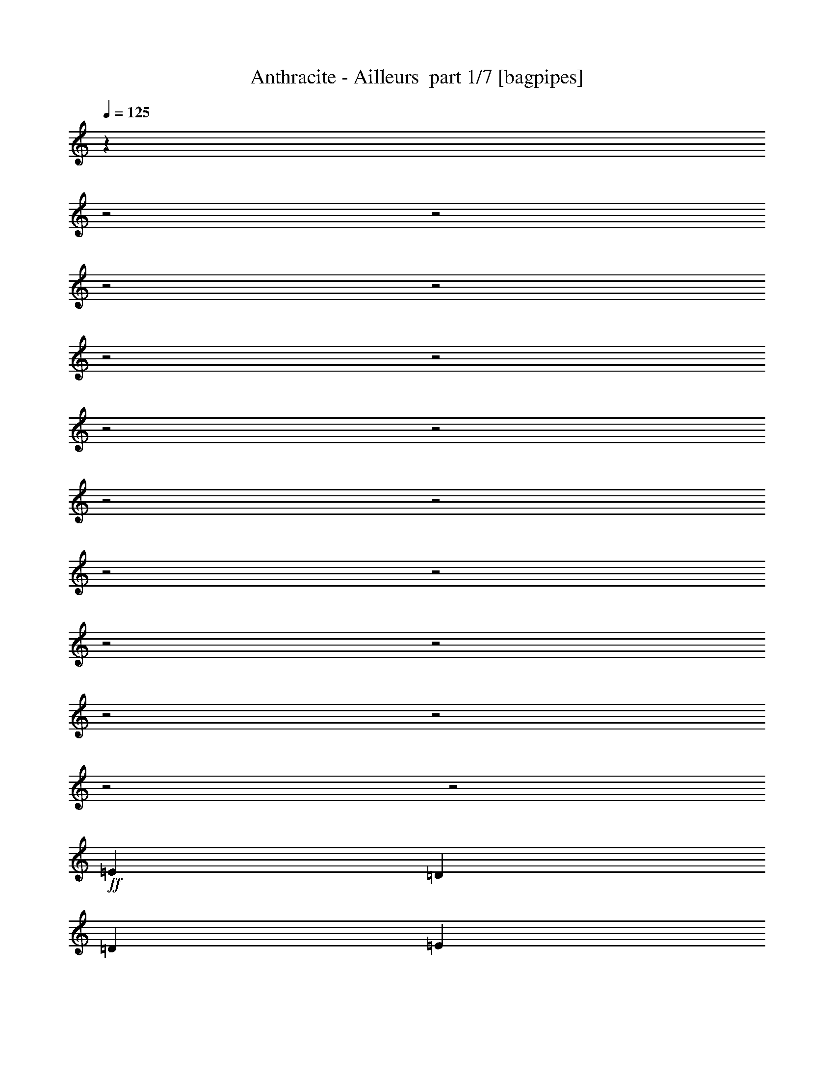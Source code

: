 % Produced with Bruzo's Transcoding Environment 2.0 alpha 
% Transcribed by Bruzo 

X:1
T: Anthracite - Ailleurs  part 1/7 [bagpipes]
Z: Transcribed with BruTE 64
L: 1/4
Q: 125
K: C
z20391/8000
z2/1
z2/1
z2/1
z2/1
z2/1
z2/1
z2/1
z2/1
z2/1
z2/1
z2/1
z2/1
z2/1
z2/1
z2/1
z2/1
z2/1
z2/1
+ff+
[=E4167/8000]
[=D521/1000]
[=D4167/8000]
[=E4107/8000]
z12563/8000
+fff+
[=E4167/8000]
[=D521/1000]
[=D1667/1600]
[=D8267/8000]
z1257/800
[^F4167/8000]
[^F521/1000]
[^F4167/8000]
[^F1667/1600]
[=G12503/8000]
[=E1667/1600]
[=E3251/1600]
z8749/8000
[=E1667/1600]
[=E1667/1600]
[=E2081/8000]
z1043/4000
[=E1667/1600]
[=D521/1000]
[=D1667/1600]
[=E2019/2000]
z529/250
[^F521/1000]
[^F4167/8000]
[^F521/1000]
[^F1667/1600]
[=G6251/4000]
[=E1667/1600]
[=E16397/8000]
z269/250
[=G4167/8000=B4167/8000]
[=G4167/8000=B4167/8000]
[=G4029/4000=B4029/4000]
z889/1600
[=G4167/8000=B4167/8000]
[=G521/1000=B521/1000]
[^F1667/1600=A1667/1600]
[=E1667/1600=A1667/1600]
[=D6251/4000=A6251/4000]
[=E4137/2000=B4137/2000]
z13233/4000
z2/1
z2/1
[=G4167/8000=B4167/8000]
[=G521/1000=B521/1000]
[=G4167/8000=B4167/8000]
[=G521/1000=B521/1000]
[=G4167/8000=B4167/8000]
[=G521/1000=B521/1000]
[=G4167/8000=B4167/8000]
[^F12503/8000=A12503/8000]
[=E4167/4000=A4167/4000]
[=D1667/1600=A1667/1600]
[=E1619/800=B1619/800]
z343/160
[=D1667/1600=B1667/1600]
[=D3303/1600=A3303/1600]
z4541/2000
z2/1
z2/1
+ff+
[=E4167/8000]
[=D521/1000]
[=D4167/8000]
[=E1917/4000]
z3209/2000
+fff+
[=E521/1000]
[=D4167/8000]
[=D1667/1600]
[=D3997/4000]
z12843/8000
[^F521/1000]
[^F4167/8000]
[^F521/1000]
[^F4167/4000]
[=G12503/8000]
[=E1667/1600]
[=E8241/4000]
z4261/4000
[=E1667/1600]
[=E1667/1600]
[=E113/500]
z59/200
[=E1667/1600]
[=D4167/8000]
[=D1667/1600]
[=E8303/8000]
z8351/4000
[^F4167/8000]
[^F521/1000]
[^F4167/8000]
[^F1667/1600]
[=G6251/4000]
[=E1667/1600]
[=E1039/500]
z8381/8000
[=G4167/8000=B4167/8000]
[=G521/1000=B521/1000]
[=G2071/2000=B2071/2000]
z2109/4000
[=G521/1000=B521/1000]
[=G4167/8000=B4167/8000]
[^F1667/1600=A1667/1600]
[=E1667/1600=A1667/1600]
[=D6251/4000=A6251/4000]
[=E651/320=B651/320]
z26739/8000
z2/1
z2/1
[=G521/1000=B521/1000]
[=G4167/8000=B4167/8000]
[=G521/1000=B521/1000]
[=G4167/8000=B4167/8000]
[=G4167/8000=B4167/8000]
[=G521/1000=B521/1000]
[=G4167/8000=B4167/8000]
[^F12503/8000=A12503/8000]
[=E1667/1600=A1667/1600]
[=D4167/4000=A4167/4000]
[=E16417/8000=B16417/8000]
z16923/8000
[=D1667/1600=B1667/1600]
[=D8121/4000=A8121/4000]
z17767/8000
z2/1
[^F3733/8000=A3733/8000]
z2301/4000
[=G521/1000=B521/1000]
[=G823/800=B823/800]
z8387/4000
[^F521/1000=A521/1000]
[=G4167/8000=B4167/8000]
[=G7891/8000=B7891/8000]
z21951/8000
z2/1
[=G521/1000]
[=G1667/1600]
[^F1667/1600]
[=E4167/4000]
[=D7877/8000]
z2313/4000
[^F4167/8000=A4167/8000]
[^F521/1000=A521/1000]
[=G8039/8000=B8039/8000]
z3393/1600
[^F521/1000=A521/1000]
[=G3867/8000=B3867/8000]
z1117/2000
[^F4167/8000=A4167/8000]
[=G1667/1600=B1667/1600]
[^F521/1000=A521/1000]
[=G3931/4000=B3931/4000]
z2131/800
[=D4167/8000]
[=D1667/1600]
[=D1667/1600]
[=E4167/8000]
[=D521/1000]
[=D4009/4000]
z1121/2000
[^F251/500=A251/500]
z4319/8000
[=G521/1000=B521/1000]
[=G8013/8000=B8013/8000]
z16991/8000
[^F521/1000=A521/1000]
[=G7841/8000=B7841/8000]
z3271/1000
z2/1
[=D521/1000]
[=G4167/8000]
[^F7997/8000]
z25343/8000
[=G4167/8000=B4167/8000]
[^F521/1000=A521/1000]
[=G4161/4000=B4161/4000]
z8341/4000
[^F521/1000=A521/1000]
[=G83/160=B83/160]
z837/1600
[^F4167/8000=A4167/8000]
[=G1667/1600=B1667/1600]
[^F4167/8000=A4167/8000]
[=G4073/4000=B4073/4000]
z1939/800
z2/1
z2/1
z2/1
z2/1
z2/1
z2/1
z2/1
z2/1
z2/1
z2/1
+ff+
[=E4167/8000]
[=D4167/8000]
[=D521/1000]
[=E1027/2000]
z6281/4000
+fff+
[=E4167/8000]
[=D521/1000]
[=D1667/1600]
[=D2067/2000]
z12569/8000
[^F4167/8000]
[^F521/1000]
[^F4167/8000]
[^F1667/1600]
[=G6251/4000]
[=E1667/1600]
[=E16257/8000]
z2187/2000
[=E1667/1600]
[=E1667/1600]
[=E1041/4000]
z417/1600
[=E1667/1600]
[=D521/1000]
[=D1667/1600]
[=E8077/8000]
z16927/8000
[^F521/1000]
[^F4167/8000]
[^F521/1000]
[^F4167/4000]
[=G12503/8000]
[=E1667/1600]
[=E8199/4000]
z4303/4000
[=G521/1000=B521/1000]
[=G4167/8000=B4167/8000]
[=G8059/8000=B8059/8000]
z1111/2000
[=G4167/8000=B4167/8000]
[=G521/1000=B521/1000]
[^F4167/4000=A4167/4000]
[=E1667/1600=A1667/1600]
[=D12503/8000=A12503/8000]
[=E16549/8000=B16549/8000]
z5293/1600
z2/1
z2/1
[=G4167/8000=B4167/8000]
[=G521/1000=B521/1000]
[=G4167/8000=B4167/8000]
[=G521/1000=B521/1000]
[=G4167/8000=B4167/8000]
[=G4167/8000=B4167/8000]
[=G521/1000=B521/1000]
[^F6251/4000=A6251/4000]
[=E1667/1600=A1667/1600]
[=D1667/1600=A1667/1600]
[=E16191/8000=B16191/8000]
z17149/8000
[=D1667/1600=B1667/1600]
[=D4129/2000=A4129/2000]
z17493/8000
z2/1
[^F4007/8000=A4007/8000]
z541/1000
[=G4167/8000=B4167/8000]
[=G1601/1600=B1601/1600]
z17/8
[^F4167/8000=A4167/8000]
[=G521/1000=B521/1000]
[=G1633/1600=B1633/1600]
z21677/8000
z2/1
[=G4167/8000]
[=G1667/1600]
[^F1667/1600]
[=E1667/1600]
[=D8151/8000]
z4351/8000
[^F521/1000=A521/1000]
[^F4167/8000=A4167/8000]
[=G4157/4000=B4157/4000]
z16691/8000
[^F4167/8000=A4167/8000]
[=G2071/4000=B2071/4000]
z4193/8000
[^F521/1000=A521/1000]
[=G1667/1600=B1667/1600]
[^F4167/8000=A4167/8000]
[=G8137/8000=B8137/8000]
z4207/1600
[=D521/1000]
[=D1667/1600]
[=D1667/1600]
[=E4167/8000]
[=D4167/8000]
[=D8293/8000]
z421/800
[^F379/800=A379/800]
z909/1600
[=G4167/8000=B4167/8000]
[=G259/250=B259/250]
z16717/8000
[^F4167/8000=A4167/8000]
[=G2029/2000=B2029/2000]
z12947/4000
z2/1
[=D4167/8000]
[=G521/1000]
[^F8271/8000]
z6267/2000
[=G521/1000=B521/1000]
[^F4167/8000=A4167/8000]
[=G8097/8000=B8097/8000]
z4227/2000
[^F4167/8000=A4167/8000]
[=G157/320=B157/320]
z441/800
[^F521/1000=A521/1000]
[=G4167/4000=B4167/4000]
[^F521/1000=A521/1000]
[=G99/100=B99/100]
z11073/4000
z2/1
z2/1
z2/1
z2/1
z2/1
z2/1
z2/1
z2/1
z2/1
z2/1
z2/1
z2/1
z2/1
z2/1
z2/1
z2/1
z2/1
z2/1
z2/1
z2/1
[=G4167/8000]
[=G521/1000]
[^F4167/8000]
[=G1667/1600]
[=G4167/8000]
[^F521/1000]
[=G8091/4000]
z853/320
[=G4167/8000]
[=G521/1000]
[=G6251/4000]
[=A12503/8000]
[=G4167/8000]
[^F6251/4000]
[=G6083/4000]
z563/1000
[=G521/1000]
[=G2083/8000]
[=G521/2000]
[^F6251/4000]
[=G8159/8000]
z543/1000
[=G4167/8000]
[^F521/1000]
[^F6251/4000]
[=G8319/8000]
z4183/8000
[=G521/1000]
[=G1667/1600]
[=G4167/8000]
[=A8147/8000]
z1089/2000
[=G4167/8000]
[^F1667/1600]
[=G4167/8000]
[^F1667/800]
[=G3461/1600-]
[=G2/1]
z10027/4000
z2/1
z2/1
z2/1
z2/1
z2/1
[=A4167/8000]
[=A1667/1600]
[=B993/1000]
z22643/8000
z2/1
z2/1
z2/1
z2/1
z2/1
z2/1
z2/1
z2/1
z2/1
z2/1
z2/1
z2/1
z2/1
z2/1
z2/1
z2/1
z2/1
z2/1
z2/1
z2/1
z2/1
z2/1
z2/1
z2/1
z2/1
z2/1
z2/1
+ff+
[=E4167/8000]
[=D521/1000]
[=D4167/8000]
[=E771/1600]
z2563/1600
+fff+
[=E4167/8000]
[=D521/1000]
[=D1667/1600]
[=D1603/1600]
z6411/4000
[^F4167/8000]
[^F521/1000]
[^F4167/8000]
[^F1667/1600]
[=G12503/8000]
[^F6251/4000]
[=E6251/4000]
[^F521/1000=A521/1000]
[=G6251/4000=B6251/4000-]
[=E521/1000=B521/1000-]
[=E4167/8000=B4167/8000-]
[=E521/2000=B521/2000-]
[=E2083/8000=B2083/8000-]
[=E521/1000=B521/1000-]
[=E4167/8000=B4167/8000]
[=D521/1000]
[=D1667/1600]
[=E2081/2000]
z417/200
[^F521/1000]
[^F4167/8000]
[^F521/1000]
[^F1667/1600]
[=G6251/4000]
[^F1667/1600]
[=E1667/1600]
[=E831/800]
z209/200
[=G4167/8000=B4167/8000]
[=G4167/8000=B4167/8000]
[=G4153/4000=B4153/4000]
z4197/8000
[=G4167/8000=B4167/8000]
[=G521/1000=B521/1000]
[^F1667/1600=A1667/1600]
[=E1667/1600=A1667/1600]
[=D6251/4000=A6251/4000]
[=E2037/1000=B2037/1000]
z13359/4000
z2/1
z2/1
[=G4167/8000=B4167/8000]
[=G521/1000=B521/1000]
[=G4167/8000=B4167/8000]
[=G521/1000=B521/1000]
[=G4167/8000=B4167/8000]
[=G521/1000=B521/1000]
[=G4167/8000=B4167/8000]
[^F12503/8000=A12503/8000]
[=E4167/4000=A4167/4000]
[=D1667/1600=A1667/1600]
[=E8219/4000=B8219/4000]
z8451/4000
[=D1667/1600=B1667/1600]
[=D16263/8000=A16263/8000]
z8873/4000
z2/1
[=E1377/4000=B1377/4000]
z257/125
z2/1
z2/1
z2/1
z2/1
z2/1
z2/1
z2/1
z2/1
z2/1
z2/1
z2/1
z2/1
z2/1
z2/1
z2/1
z2/1
z2/1
z2/1
z2/1
z2/1
z2/1
z2/1
z2/1
z2/1
z2/1
z2/1
z2/1
z2/1
z2/1
z2/1
z2/1
z2/1
z2/1
z2/1
z2/1
z2/1
z2/1
z2/1
z2/1
z2/1
z2/1
z2/1
z2/1
z2/1
z2/1
z2/1
z2/1
z2/1
z2/1
z2/1
z2/1
z2/1
z2/1
z2/1
z2/1
z2/1
z2/1
z2/1
z2/1
z2/1
z2/1
z2/1
z2/1
z2/1
z2/1
z2/1
+ff+
[=E521/1000]
[=D4167/8000]
[=D521/1000]
[=E4049/8000]
z631/400
+fff+
[=E521/1000]
[=D4167/8000]
[=D1667/1600]
[=D821/800]
z3157/2000
[^F4167/8000]
[^F4167/8000]
[^F521/1000]
[^F1667/1600]
[=G6251/4000]
[=E1667/1600]
[=E8099/4000]
z8807/8000
[=E1667/1600]
[=E4167/4000]
[=E253/1000]
z67/250
[=E1667/1600]
[=D4167/8000]
[=D1667/1600]
[=E8019/8000]
z8493/4000
[^F4167/8000]
[^F521/1000]
[^F4167/8000]
[^F1667/1600]
[=G12503/8000]
[=E4167/4000]
[=E223/100-]
[=E2/1-]
[=E2/1]
z11/4
z2/1
z2/1
z2/1
z2/1
z2/1
z2/1
z2/1

X:2
T: Anthracite - Ailleurs  part 2/7 [horn]
Z: Transcribed with BruTE 64
L: 1/4
Q: 125
K: C
z24263/8000
z2/1
z2/1
z2/1
z2/1
z2/1
z2/1
z2/1
z2/1
z2/1
z2/1
z2/1
z2/1
z2/1
z2/1
z2/1
z2/1
z2/1
z2/1
z2/1
z2/1
z2/1
z2/1
z2/1
z2/1
z2/1
z2/1
z2/1
z2/1
z2/1
z2/1
z2/1
z2/1
z2/1
z2/1
z2/1
z2/1
z2/1
z2/1
z2/1
z2/1
z2/1
z2/1
z2/1
z2/1
z2/1
z2/1
z2/1
z2/1
z2/1
z2/1
z2/1
z2/1
z2/1
z2/1
z2/1
z2/1
z2/1
z2/1
z2/1
z2/1
z2/1
z2/1
z2/1
z2/1
z2/1
z2/1
z2/1
z2/1
z2/1
z2/1
z2/1
z2/1
z2/1
z2/1
z2/1
z2/1
z2/1
z2/1
z2/1
z2/1
z2/1
z2/1
z2/1
z2/1
z2/1
z2/1
+mp+
[=e4167/8000]
[=d521/1000]
[=c4167/8000]
[=B1667/1600]
[=d4167/8000]
[=B1667/1600]
[=E521/1000=B521/1000=e521/1000]
[=E823/800=B823/800=e823/800]
z10471/4000
[=E4167/8000=B4167/8000=e4167/8000]
[=E7891/8000=B7891/8000=e7891/8000]
z8779/8000
[=D8221/8000=A8221/8000=d8221/8000]
z2141/4000
[=C4109/4000=G4109/4000=c4109/4000]
z12619/8000
[=B,12381/8000^F12381/8000=B12381/8000]
z4289/8000
[=B,4167/8000]
[=D4167/8000]
[=C521/1000]
[=B,4167/8000]
[=A,521/1000]
[=G,4167/8000]
[^F,521/1000]
[=E4167/8000=B4167/8000=e4167/8000]
[=E123/125=B123/125=e123/125]
z213/80
[=E521/1000=B521/1000=e521/1000]
[=E251/250=B251/250=e251/250]
z1057/400
[=G,393/400=D393/400=G393/400]
z2321/4000
[=G,1667/1600=D1667/1600=G1667/1600]
[=D8023/8000=A8023/8000=d8023/8000]
z8647/8000
[=C4167/8000]
[=B,521/1000]
[=A,4167/8000]
[=E521/1000]
[=D4167/8000]
[=C251/500]
z4319/8000
[=E521/1000=B521/1000=e521/1000]
[=E8013/8000=B8013/8000=e8013/8000]
z21159/8000
[=E4167/8000=B4167/8000=e4167/8000]
[=E4087/4000=B4087/4000=e4087/4000]
z531/500
[=D2001/2000=A2001/2000=d2001/2000]
z2249/4000
[=C4001/4000=G4001/4000=c4001/4000]
z3209/2000
[=B,3041/2000^F3041/2000=B3041/2000]
z901/1600
[=B,521/1000]
[=D4167/8000]
[=C521/1000]
[=B,4167/8000]
[=A,521/1000]
[=G,4167/8000]
[^F,521/1000]
[=E4167/8000=B4167/8000=e4167/8000]
[=E1631/1600=B1631/1600=e1631/1600]
z21017/8000
[=E521/1000=B521/1000=e521/1000]
[=E1663/1600=B1663/1600=e1663/1600]
z20857/8000
[=G,8143/8000=D8143/8000=G8143/8000]
z4359/8000
[=G,1667/1600=D1667/1600=G1667/1600]
[=D1667/800=A1667/800=d1667/800]
[=C4167/8000=G4167/8000]
[=B,521/1000^F521/1000]
[=A,4167/8000=E4167/8000]
[=G521/1000=c521/1000]
[^F4167/8000=B4167/8000]
[=E4167/8000=A4167/8000]
[=A521/1000=d521/1000]
[=G4167/8000=c4167/8000]
[^F521/1000=B521/1000]
[=E4167/8000=A4167/8000]
[=D521/1000=G521/1000]
[^C4167/8000^F4167/8000]
[=B,29627/8000-=E29627/8000-]
[=B,2/1=E2/1]
z5747/2000
z2/1
z2/1
z2/1
z2/1
z2/1
z2/1
z2/1
z2/1
z2/1
z2/1
z2/1
z2/1
z2/1
z2/1
z2/1
z2/1
z2/1
z2/1
z2/1
z2/1
z2/1
z2/1
z2/1
z2/1
z2/1
z2/1
z2/1
z2/1
z2/1
z2/1
z2/1
z2/1
z2/1
z2/1
[=e521/1000]
[=d4167/8000]
[=c521/1000]
[=B1667/1600]
[=d4167/8000]
[=B1667/1600]
[=E4167/8000=B4167/8000=e4167/8000]
[=E1601/1600=B1601/1600=e1601/1600]
z21167/8000
[=E521/1000=B521/1000=e521/1000]
[=E1633/1600=B1633/1600=e1633/1600]
z1701/1600
[=D1599/1600=A1599/1600=d1599/1600]
z4507/8000
[=C7993/8000=G7993/8000=c7993/8000]
z3211/2000
[=B,3039/2000^F3039/2000=B3039/2000]
z2257/4000
[=B,521/1000]
[=D4167/8000]
[=C521/1000]
[=B,4167/8000]
[=A,4167/8000]
[=G,521/1000]
[^F,4167/8000]
[=E521/1000=B521/1000=e521/1000]
[=E4073/4000=B4073/4000=e4073/4000]
z10513/4000
[=E4167/8000=B4167/8000=e4167/8000]
[=E8307/8000=B8307/8000=e8307/8000]
z4173/1600
[=G,1627/1600=D1627/1600=G1627/1600]
z273/500
[=G,1667/1600=D1667/1600=G1667/1600]
[=D8297/8000=A8297/8000=d8297/8000]
z8373/8000
[=C4167/8000]
[=B,4167/8000]
[=A,521/1000]
[=E4167/8000]
[=D521/1000]
[=C379/800]
z909/1600
[=E4167/8000=B4167/8000=e4167/8000]
[=E259/250=B259/250=e259/250]
z5221/2000
[=E521/1000=B521/1000=e521/1000]
[=E1987/2000=B1987/2000=e1987/2000]
z4361/4000
[=D4139/4000=A4139/4000=d4139/4000]
z66/125
[=C2069/2000=G2069/2000=c2069/2000]
z12561/8000
[=B,12439/8000^F12439/8000=B12439/8000]
z4231/8000
[=B,4167/8000]
[=D521/1000]
[=C4167/8000]
[=B,521/1000]
[=A,4167/8000]
[=G,521/1000]
[^F,4167/8000]
[=E521/1000=B521/1000=e521/1000]
[=E7929/8000=B7929/8000=e7929/8000]
z21243/8000
[=E4167/8000=B4167/8000=e4167/8000]
[=E809/800=B809/800=e809/800]
z10541/4000
[=G,3959/4000=D3959/4000=G3959/4000]
z917/1600
[=G,1667/1600=D1667/1600=G1667/1600]
[=D101/100=A101/100=d101/100]
z2211/4000
[=C4167/8000=G4167/8000]
[=B,521/1000^F521/1000]
[=A,4167/8000=E4167/8000]
[=G521/1000=c521/1000]
[^F4167/8000=B4167/8000]
[=E521/1000=A521/1000]
[=A4167/8000=d4167/8000]
[=G4167/8000=c4167/8000]
[^F521/1000=B521/1000]
[=E4167/8000=A4167/8000]
[=D521/1000=G521/1000]
[^C4167/8000^F4167/8000]
[=B,1801/800-=E1801/800-]
[=B,2/1-=E2/1-]
[=B,2/1=E2/1]
[=d17339/8000-]
[=d2/1]
[^c867/400-]
[^c2/1]
[=E211/100-=B211/100-]
[=E2/1=B2/1]
z17799/8000
z2/1
[=d867/400-]
[=d2/1]
[^c17339/8000-]
[^c2/1]
[=e867/400-]
[=e2/1]
[=B867/400-]
[=B2/1]
[=D17339/8000-]
[=D2/1]
[=d867/400-]
[=d2/1]
[=e17339/8000-]
[=e2/1]
[=B867/400-]
[=B2/1]
[=D867/400-]
[=D2/1]
[=d17339/8000-]
[=d2/1]
[=e867/400-]
[=e2/1]
[=B17339/8000-]
[=B2/1]
[=D867/400-]
[=D2/1]
[=d867/400-]
[=d2/1]
[=e17339/8000-]
[=e2/1]
[=B867/400-]
[=B2/1]
[=D17339/8000-]
[=D2/1]
[=d867/400-]
[=d2/1]
[=e867/400-]
[=e2/1]
[=B17339/8000-]
[=B2/1]
[=D867/400-]
[=D2/1]
[=d17339/8000-]
[=d2/1]
[=e867/400-]
[=e2/1]
[=B17339/8000-]
[=B2/1]
[=D867/400-]
[=D2/1]
[=d867/400-]
[=d2/1]
[=e16871/8000-]
[=e2/1]
z8123/4000
z2/1
z2/1
z2/1
z2/1
z2/1
z2/1
z2/1
z2/1
z2/1
z2/1
z2/1
z2/1
z2/1
z2/1
z2/1
z2/1
z2/1
z2/1
z2/1
z2/1
z2/1
z2/1
z2/1
z2/1
z2/1
z2/1
z2/1
z2/1
z2/1
z2/1
z2/1
z2/1
z2/1
z2/1
z2/1
z2/1
[=A6251/8000]
[=c1563/4000]
[=B1563/8000]
[=B1563/8000]
[=B25/64]
[=A1563/4000]
[=G25/64]
[=A1563/4000]
[=A6251/8000]
[=c1563/4000]
[=B781/4000]
[=B1563/8000]
[=B1563/4000]
[=A25/64]
[=G1563/4000]
[=A1563/4000]
[=G6251/8000]
[=c25/64]
[=B1563/8000]
[=B1563/8000]
[=B1563/4000]
[=A25/64]
[=G1563/4000]
[=A25/64]
[=G6251/8000]
[=c1563/4000]
[=B1563/8000]
[=B1563/8000]
[=B25/64]
[=A1563/4000]
[=G25/64]
[=A1563/4000]
[=F6251/8000]
[=c1563/4000]
[=B1563/8000]
[=B781/4000]
[=B1563/4000]
[=A1563/4000]
[=G25/64]
[=A1563/4000]
[=F6251/8000]
[=c25/64]
[=B1563/8000]
[=B1563/8000]
[=B1563/4000]
[=A25/64]
[=G1563/4000]
[=A25/64]
[=G1563/2000]
[=c25/64]
[=B1563/8000]
[=B1563/8000]
[=B25/64]
[=A1563/4000]
[=G1563/4000]
[=A25/64]
[=G6251/8000]
[=c1563/4000]
[=B1563/8000]
[=B781/4000]
[=B1563/4000]
[=A1563/4000]
[=G25/64]
[=A1563/4000]
[=A6251/8000]
[=c1563/4000]
[=B781/4000]
[=B1563/8000]
[=B1563/4000]
[=A25/64]
[=G1563/4000]
[=A1563/4000]
[=A6251/8000]
[=c25/64]
[=B1563/8000]
[=B1563/8000]
[=B25/64]
[=A1563/4000]
[=G1563/4000]
[=A25/64]
[=G6251/8000]
[=c1563/4000]
[=B1563/8000]
[=B1563/8000]
[=B25/64]
[=A1563/4000]
[=G25/64]
[=A1563/4000]
[=G6251/8000]
[=c1563/4000]
[=B781/4000]
[=B1563/8000]
[=B1563/4000]
[=A25/64]
[=G1563/4000]
[=A1563/4000]
[=F6251/8000]
[=c25/64]
[=B1563/8000]
[=B1563/8000]
[=B1563/4000]
[=A25/64]
[=G1563/4000]
[=A25/64]
[=F6251/8000]
[=c1563/4000]
[=B1563/8000]
[=B1563/8000]
[=B25/64]
[=A1563/4000]
[=G25/64]
[=A1563/4000]
[=G6251/8000]
[=c1563/4000]
[=B1563/8000]
[=B781/4000]
[=B1563/4000]
[=A1563/4000]
[=G25/64]
[=A1563/4000]
[=G6251/8000]
[=c25/64]
[=B1563/8000]
[=B1563/8000]
[=B1563/4000]
[=A25/64]
[=G1563/4000]
[=A25/64]
[=A1563/2000]
[=c25/64]
[=B1563/8000]
[=B1563/8000]
[=B25/64]
[=A1563/4000]
[=G1563/4000]
[=A25/64]
[=A6251/8000]
[=c1563/4000]
[=B1563/8000]
[=B781/4000]
[=B1563/4000]
[=A1563/4000]
[=G25/64]
[=A1563/4000]
[=G6251/8000]
[=c1563/4000]
[=B781/4000]
[=B1563/8000]
[=B1563/4000]
[=A25/64]
[=G1563/4000]
[=A25/64]
[=G1563/2000]
[=c25/64]
[=B1563/8000]
[=B1563/8000]
[=B25/64]
[=A1563/4000]
[=G1563/4000]
[=A25/64]
[=F6251/8000]
[=c1563/4000]
[=B1563/8000]
[=B1563/8000]
[=B25/64]
[=A1563/4000]
[=G25/64]
[=A1563/4000]
[=F6251/8000]
[=c1563/4000]
[=B781/4000]
[=B1563/8000]
[=B1563/4000]
[=A25/64]
[=G1563/4000]
[=A1563/4000]
[=G6251/8000]
[=c25/64]
[=B1563/8000]
[=B1563/8000]
[=B1563/4000]
[=A25/64]
[=G1563/4000]
[=A25/64]
[=G6251/8000]
[=c1563/4000]
[=B1563/8000]
[=B1563/8000]
[=B25/64]
[=A1563/4000]
[=G25/64]
[=A1563/4000]
[=A6251/8000]
[=c1563/4000]
[=B1563/8000]
[=B781/4000]
[=B1563/4000]
[=A1563/4000]
[=G25/64]
[=A1563/4000]
[=A6251/8000]
[=c25/64]
[=B1563/8000]
[=B1563/8000]
[=B1563/4000]
[=A25/64]
[=G1563/4000]
[=A25/64]
[=G1563/2000]
[=c25/64]
[=B1563/8000]
[=B1563/8000]
[=B25/64]
[=A1563/4000]
[=G1563/4000]
[=A25/64]
[=G6251/8000]
[=c1563/4000]
[=B1563/8000]
[=B781/4000]
[=B1563/4000]
[=A1563/4000]
[=G25/64]
[=A1563/4000]
[=F6251/8000]
[=c1563/4000]
[=B781/4000]
[=B1563/8000]
[=B1563/4000]
[=A25/64]
[=G1563/4000]
[=A25/64]
[=F1563/2000]
[=c25/64]
[=B1563/8000]
[=B1563/8000]
[=B25/64]
[=A1563/4000]
[=G1563/4000]
[=A25/64]
[=G6251/8000]
[=c1563/4000]
[=B1563/8000]
[=B1563/8000]
[=B25/64]
[=A1563/4000]
[=G25/64]
[=A1563/4000]
[=G6251/8000]
[=c1563/4000]
[=B781/4000]
[=B1563/8000]
[=B1563/4000]
[=A25/64]
[=G1563/4000]
[=A1563/4000]
[=E16669/8000=B16669/8000]
[=E1667/800=B1667/800]
[=B521/1000=e521/1000]
[=A64/125=d64/125]
z4239/8000
[=G3761/8000=c3761/8000]
z4573/8000
[^F521/1000=B521/1000]
[=E4167/8000=A4167/8000]
[=D521/1000=G521/1000]
[=D1667/800=A1667/800]
[=D16669/8000=A16669/8000]
[=B521/1000=e521/1000]
[=A3917/8000=d3917/8000]
z2209/4000
[=G2041/4000=c2041/4000]
z4253/8000
[^F4167/8000=B4167/8000]
[=E521/1000=A521/1000]
[=D4167/8000=G4167/8000]
[=C3249/1600=G3249/1600]
z287/500
[=C1977/2000=G1977/2000]
z919/1600
[=D3281/1600=A3281/1600]
z277/500
[=C2017/2000=G2017/2000]
z2217/4000
[=E9283/4000-=B9283/4000-]
[=E2/1-=B2/1-]
[=E2/1-=B2/1-]
[=E2/1=B2/1]
z30849/8000
z2/1
z2/1
z2/1
z2/1
z2/1
z2/1
z2/1
z2/1
z2/1
z2/1
z2/1
z2/1
z2/1
z2/1
z2/1
z2/1
z2/1
z2/1
z2/1
z2/1
z2/1
[=E16651/8000=B16651/8000=e16651/8000]
z37/16
z2/1
z2/1

X:3
T: Anthracite - Ailleurs  part 3/7 [flute]
Z: Transcribed with BruTE 64
L: 1/4
Q: 125
K: C
z20099/8000
z2/1
z2/1
z2/1
z2/1
z2/1
z2/1
z2/1
z2/1
z2/1
z2/1
z2/1
z2/1
z2/1
z2/1
z2/1
z2/1
z2/1
z2/1
z2/1
z2/1
z2/1
z2/1
z2/1
z2/1
z2/1
z2/1
z2/1
z2/1
z2/1
z2/1
z2/1
z2/1
z2/1
z2/1
z2/1
z2/1
z2/1
z2/1
z2/1
z2/1
z2/1
z2/1
z2/1
z2/1
z2/1
z2/1
z2/1
z2/1
z2/1
z2/1
z2/1
z2/1
z2/1
z2/1
z2/1
z2/1
z2/1
z2/1
z2/1
z2/1
z2/1
z2/1
z2/1
z2/1
z2/1
z2/1
z2/1
z2/1
z2/1
z2/1
z2/1
z2/1
z2/1
z2/1
z2/1
z2/1
z2/1
z2/1
z2/1
z2/1
z2/1
z2/1
z2/1
z2/1
z2/1
z2/1
z2/1
z2/1
z2/1
z2/1
z2/1
z2/1
z2/1
z2/1
z2/1
z2/1
z2/1
z2/1
z2/1
z2/1
z2/1
z2/1
z2/1
z2/1
z2/1
z2/1
z2/1
z2/1
z2/1
z2/1
z2/1
z2/1
z2/1
z2/1
z2/1
z2/1
z2/1
z2/1
z2/1
z2/1
z2/1
z2/1
z2/1
z2/1
z2/1
z2/1
z2/1
z2/1
z2/1
z2/1
z2/1
z2/1
z2/1
z2/1
z2/1
z2/1
z2/1
z2/1
z2/1
z2/1
z2/1
z2/1
z2/1
z2/1
z2/1
z2/1
z2/1
z2/1
z2/1
z2/1
z2/1
z2/1
z2/1
z2/1
z2/1
z2/1
z2/1
z2/1
z2/1
z2/1
z2/1
z2/1
z2/1
z2/1
z2/1
z2/1
z2/1
z2/1
z2/1
z2/1
z2/1
z2/1
z2/1
z2/1
z2/1
z2/1
z2/1
z2/1
z2/1
z2/1
z2/1
z2/1
z2/1
z2/1
z2/1
z2/1
z2/1
z2/1
z2/1
z2/1
z2/1
z2/1
z2/1
z2/1
z2/1
z2/1
z2/1
z2/1
+mp+
[=B,2083/8000]
[=B,521/2000]
[=A,521/1000]
[=B,4167/8000]
[=E,521/1000]
[=B,2083/8000]
[=B,521/2000]
[=A,4167/8000]
[=B,521/1000]
[=D4167/8000]
[=B,521/2000]
[=B,521/2000]
[=A,4167/8000]
[=B,521/1000]
[=G,4167/8000]
[=B,521/2000]
[=B,521/2000]
[=A,4167/8000]
[=B,521/1000]
[=D4167/8000]
[=B,521/2000]
[=B,2083/8000]
[=A,521/1000]
[=B,4167/8000]
[^F,521/1000]
[=B,2083/8000]
[=B,521/2000]
[=A,521/1000]
[=B,4167/8000]
[=D521/1000]
[=B,2083/8000]
[=B,521/2000]
[=A,4167/8000]
[=B,521/1000]
[=E,4167/8000]
[=B,521/2000]
[=B,521/2000]
[=A,4167/8000]
[=B,521/1000]
[=D4167/8000]
[=B,521/2000]
[=B,521/2000]
[=A,4167/8000]
[=B,521/1000]
[=E,4167/8000]
[=B,521/2000]
[=B,2083/8000]
[=A,521/1000]
[=B,4167/8000]
[=D1667/800]
[=A,521/2000]
[=G,521/2000]
[^F,2083/8000]
[=D521/2000]
[=E521/2000]
[=B,2083/8000]
[=B,521/2000]
[=D521/2000]
[=D521/2000]
[=B,2083/8000]
[=A,521/2000]
[=G,521/2000]
[^F,521/2000]
[=E,2083/8000]
[^F,521/2000]
[=A,521/2000]
[=G,2083/8000]
[=G,521/2000]
[^F,521/2000]
[^F,521/2000]
[=B,2083/8000]
[=B,521/2000]
[=E,521/2000]
[=E,2083/8000]
[^F521/2000]
[^F521/2000]
[=E521/2000]
[=E2083/8000]
[=e521/2000]
[=e521/2000]
[=d521/2000]
[=d2083/8000]
[=B521/1000]
[=G2083/8000]
[=G521/2000]
[=G521/1000]
[=E4167/8000]
[=B,521/1000]
[=E421/2000]
z2483/8000
[=B,2017/8000]
z43/160
[=E37/160]
z1159/4000
[=B4167/8000]
[=G521/2000]
[=G521/2000]
[=G4167/8000]
[=E521/1000]
[=B,1667/800]
[=G4167/8000]
[=D521/2000]
[=D2083/8000]
[=D521/1000]
[=B,4167/8000]
[=G,521/1000]
[=B,401/1600]
z1081/4000
[=G,919/4000]
z233/800
[=B,167/800]
z2497/8000
[=A521/1000]
[^F2083/8000]
[^F521/2000]
[^F4167/8000]
[=D521/1000]
[=A,1667/800]
[=B4167/8000]
[=G521/2000]
[=G521/2000]
[=G4167/8000]
[=E521/1000]
[=B,4167/8000]
[=E913/4000]
z2341/8000
+ppp+
[=B,1659/8000]
z2509/8000
+mp+
[=E1991/8000]
z34/125
[=B521/1000]
[=G2083/8000]
[=G521/2000]
[=G521/1000]
[=d4167/8000]
[=G1667/800]
[=G4167/8000]
[=D521/2000]
[=D521/2000]
[=D4167/8000]
[=B,521/1000]
[=G,4167/8000]
[=B,1647/8000]
z2521/8000
[=G,1979/8000]
z547/2000
[=B,453/2000]
z589/2000
[=A4167/8000]
[^F521/2000]
[^F2083/8000]
[^F521/1000]
[=D4167/8000]
[=A,1667/800]
[=B,7293/2000]
[=G,521/1000]
[=G,4167/8000]
[=B,521/1000]
[=B,4167/8000]
[=D4167/8000]
[=D521/1000]
[^F4167/8000]
[^F1667/1600]
[=G,521/2000]
[=B,521/2000]
[=D2083/8000]
[=G521/2000]
[=B521/2000]
[=d521/2000]
[^f2083/8000]
[=g521/2000]
[=b521/2000]
[=a521/2000]
[=g2083/8000]
[=b521/2000]
[=a521/2000]
[=g2083/8000]
[=c'521/2000]
[=b521/2000]
[=a521/2000]
[=g2083/8000]
[^f521/2000]
[=e521/2000]
[=d521/2000]
[=B2083/8000]
[=d521/2000]
[=B521/2000]
[=g2083/8000]
[^f521/2000]
[=e521/2000]
[=d521/2000]
[=B2083/8000]
[=A521/2000]
[=G521/2000]
[^F521/2000]
[=E,4167/4000]
[=A,1667/1600]
[=G,1667/1600]
[=E,3971/4000]
z1091/1000
[=A,1667/1600]
[=G,7937/8000]
z913/1600
[=A,521/1000]
[=C4167/8000]
[=A,521/1000]
[=B,4167/8000]
[=C1667/1600]
[=B,4167/8000]
[=A,521/1000]
[=G,4167/8000]
[=E521/1000]
[=D4167/8000]
[=D521/1000]
[=D4167/8000]
[^F6251/4000]
[^F521/1000]
[=G4167/8000]
[=E521/1000]
[^F4167/8000]
[=A521/1000]
[=B6251/4000]
[^F521/1000]
[=G4167/8000]
[=E4167/8000]
[^F521/1000]
[=A4167/8000]
[=B12079/8000]
z4591/8000
[=G,521/2000]
[=B,521/2000]
[=D2083/8000]
[=G521/2000]
[=B521/2000]
[=d2083/8000]
[^f521/2000]
[=g521/2000]
[=a521/2000]
[=g2083/8000]
[^f521/2000]
[=d521/2000]
[=g521/2000]
[^f2083/8000]
[=b521/2000]
[=a521/2000]
[=g2083/8000]
[=b521/2000]
[=a521/2000]
[=g521/2000]
[=c'2083/8000]
[=b521/2000]
[=a521/2000]
[=g521/2000]
[^f2083/8000]
[=e521/2000]
[=e1029/1000]
z427/800
[=e521/2000]
[=e823/4000]
z921/1600
[=c'521/2000]
[=c'1811/8000]
z111/200
[=d521/2000]
[=d247/1000]
z171/320
[=d1667/1600]
[=c1667/1600]
[=c4167/8000]
[=B521/1000]
[=A4167/8000]
[=G521/1000]
[=D4167/4000]
[^F1667/1600]
[^F521/1000]
[=G4167/8000]
[=A521/1000]
[=B4167/8000]
[=A1667/1600]
[=D1667/1600]
[=G4167/8000]
[^F521/1000]
[=d4167/8000]
[=c521/1000]
[=B4167/8000]
[=A521/1000]
[=B16871/8000-]
[=B2/1]
z8123/4000
z2/1
z2/1
z2/1
z2/1
z2/1
z2/1
z2/1
z2/1
z2/1
z2/1
z2/1
z2/1
z2/1
z2/1
z2/1
z2/1
z2/1
z2/1
z2/1
z2/1
z2/1
z2/1
z2/1
z2/1
z2/1
z2/1
z2/1
z2/1
z2/1
z2/1
z2/1
z2/1
z2/1
z2/1
z2/1
z2/1
[=A,6251/8000]
[=E1563/4000]
[=D1563/8000]
[=D25/64]
[=D1563/8000]
[=C1563/4000]
[=B,25/64]
[=C1563/4000]
[=A,6251/8000]
[=E1563/4000]
[=D781/4000]
[=D1563/4000]
[=D1563/8000]
[=C25/64]
[=B,1563/4000]
[=C1563/4000]
[=G,6251/8000]
[=E25/64]
[=D1563/8000]
[=D1563/4000]
[=D1563/8000]
[=C25/64]
[=B,1563/4000]
[=C25/64]
[=G,6251/8000]
[=E1563/4000]
[=D1563/8000]
[=D25/64]
[=D1563/8000]
[=C1563/4000]
[=B,25/64]
[=C1563/4000]
[=F,6251/8000]
[=E1563/4000]
[=D1563/8000]
[=D25/64]
[=D1563/8000]
[=C1563/4000]
[=B,25/64]
[=C1563/4000]
[=F,6251/8000]
[=E25/64]
[=D1563/8000]
[=D1563/4000]
[=D1563/8000]
[=C25/64]
[=B,1563/4000]
[=C25/64]
[=G,1563/2000]
[=E25/64]
[=D1563/8000]
[=D1563/4000]
[=D781/4000]
[=C1563/4000]
[=B,1563/4000]
[=C25/64]
[=G,6251/8000]
[=E1563/4000]
[=D1563/8000]
[=D25/64]
[=D1563/8000]
[=C1563/4000]
[=B,25/64]
[=C1563/4000]
[=E,5001/1600]
[=E,25/64]
[^F,1563/4000]
[=G,25/64]
[=A,6251/8000]
[=G,1563/4000]
[=A,6251/8000]
[=B,12503/8000]
[=B,6251/8000]
[=C,25/64]
[=A,479/250]
z12803/8000
[=c6251/4000]
[=B1563/4000]
[=A25/64]
[=B1563/4000]
[=A6251/8000]
[=G6251/8000]
[^F1563/4000]
[=E6251/4000]
[=c1563/8000]
[=B1563/8000]
[=A781/4000]
[=G1563/8000]
[=B1563/8000]
[=A1563/8000]
[=G1563/8000]
[^F781/4000]
[=A1563/8000]
[=G1563/8000]
[^F1563/8000]
[=E1563/8000]
[=G781/4000]
[^F1563/8000]
[=E1563/8000]
[=D1563/8000]
[^F781/4000]
[=E1563/8000]
[=D1563/8000]
[=C1563/8000]
[=E1563/8000]
[=D781/4000]
[=C1563/8000]
[=B,6251/8000]
[=D1563/4000]
[=C1563/8000]
[=B,1563/8000]
[=A,781/4000]
[=e18679/8000]
z3201/8000
[=e1299/8000]
z913/4000
[=e9337/4000]
z641/1600
[=e1563/4000]
[=g25/64]
[^f1563/8000]
[=e1563/8000]
[^f1563/4000]
[=e25/64]
[=e9377/8000]
[=e25/64]
[^f1563/4000]
[=g1563/4000]
[^f781/4000]
[=e1563/8000]
[^f1563/4000]
[=g25/64]
[=a1563/4000]
[=a5911/8000]
z1733/4000
[=b1563/8000]
[=b1471/8000]
z3217/8000
[=c'1563/8000]
[=c'61/400]
z867/2000
[=d1563/8000]
[=d1469/8000]
z3219/8000
[=d1563/8000]
[=d1563/8000]
[=d1231/1600]
z3931/2000
[=e1563/4000]
[=a781/4000]
[=g1563/8000]
[=d1563/8000]
[=B1563/8000]
[=g1563/8000]
[=e781/4000]
[=d1563/8000]
[=B1563/8000]
[=a1563/8000]
[=g1563/8000]
[=d781/4000]
[=B1563/8000]
[=b1563/8000]
[=g1563/8000]
[=d1563/8000]
[=B781/4000]
[=a1563/8000]
[=g1563/8000]
[^f1563/8000]
[=d781/4000]
[=g1563/8000]
[^f1563/8000]
[=e1563/8000]
[=d1563/8000]
[=b781/4000]
[^f1563/8000]
[=e1563/8000]
[=B1563/8000]
[=a1563/8000]
[^f781/4000]
[=e1563/8000]
[=B1563/8000]
[=a1563/8000]
[=g1563/8000]
[=d781/4000]
[=B1563/8000]
[=g1563/8000]
[=e1563/8000]
[=d1563/8000]
[=B781/4000]
[=a1563/8000]
[=g1563/8000]
[=d1563/8000]
[=B1563/8000]
[=b781/4000]
[=g1563/8000]
[=d1563/8000]
[=B1563/8000]
[=a781/4000]
[=g1563/8000]
[^f1563/8000]
[=d1563/8000]
[=g1563/8000]
[^f781/4000]
[=e1563/8000]
[=d1563/8000]
[=b1563/8000]
[^f1563/8000]
[=e781/4000]
[=B1563/8000]
[=b6251/8000]
[=e1563/4000]
[=e6003/4000]
z1811/4000
[=A6251/8000]
[=B1563/4000]
[=B12501/8000]
z4689/4000
[=E1561/4000=A1561/4000]
z3129/8000
[=E1563/4000=A1563/4000]
[=D1249/1600=G1249/1600]
z4691/4000
[=E1559/4000=A1559/4000]
z1567/4000
[=D1433/4000=G1433/4000]
z677/1600
[=D25/64^F25/64]
[=D299/800=G299/800]
z1631/4000
[=E6251/8000=G6251/8000]
[=G1563/8000]
[=A781/4000]
[=c1563/8000]
[=A1563/8000]
[=G1563/8000]
[=A1563/8000]
[=c781/4000]
[=A1563/8000]
[=G1563/8000]
[=A1563/8000]
[=d1563/8000]
[=A781/4000]
[=G1563/8000]
[=A1563/8000]
[=d1563/8000]
[=A781/4000]
[=G1563/8000]
[=A1563/8000]
[=e1563/8000]
[=B1563/8000]
[=A781/4000]
[=B1563/8000]
[=e1563/8000]
[=B1563/8000]
[=A1563/8000]
[=B781/4000]
[=e1563/8000]
[=B4689/8000]
[=b29103/8000]
z1059/2000
[=a7293/2000]
[=a521/2000]
[=g521/2000]
[=a17339/8000-]
[=a2/1]
[=a867/400-]
[=a2/1]
[=g20837/8000]
[=g1667/1600]
[=a521/1000]
[=a20837/8000]
[=g1667/1600]
[=g4167/8000]
[=g9283/4000-]
[=g2/1-]
[=g2/1-]
[=g2/1]
z2683/800
z2/1
z2/1
z2/1
z2/1
z2/1
z2/1
z2/1
z2/1
z2/1
z2/1
z2/1
z2/1
z2/1
z2/1
z2/1
+ppp+
[=E,20019/8000-]
[=E,2/1-]
[=E,2/1-]
[=E,2/1-]
[=E,2/1-]
[=E,2/1]
+mp+
[=E,16651/8000=B,16651/8000=E16651/8000]
z37/16
z2/1
z2/1

X:4
T: Anthracite - Ailleurs  part 4/7 [lute]
Z: Transcribed with BruTE 64
L: 1/4
Q: 125
K: C
+ppp+
[=E4167/8000]
[=B4167/8000]
[=G521/1000]
[=E4167/8000]
[=B521/1000]
[=G4167/8000]
[=E521/1000]
[=B4167/8000]
[=E521/1000]
[=d4167/8000]
[=G4167/8000]
[=A521/1000]
[=d4167/8000]
[=G521/1000]
[=A4167/8000]
[=d521/1000]
[=D4167/8000]
[=A521/1000]
[^F4167/8000]
[=D521/1000]
[=A4167/8000]
[^F4167/8000]
[=D521/1000]
[=A4167/8000]
[=E521/1000]
[=B4167/8000]
[=G521/1000]
[=E4167/8000]
[=B521/1000]
[=G4167/8000]
[=E4167/8000]
[=B521/1000]
[=E4167/8000]
[=B521/1000]
[=G4167/8000]
[=E521/1000]
[=B4167/8000]
[=G521/1000]
[=E4167/8000]
[=B4167/8000]
[=E521/1000]
[=d4167/8000]
[=G521/1000]
[=A4167/8000]
[=d521/1000]
[=G4167/8000]
[=A521/1000]
[=d4167/8000]
[=D521/1000]
[=A4167/8000]
[^F4167/8000]
[=D521/1000]
[=A4167/8000]
[^F521/1000]
[=D4167/8000]
[=A521/1000]
[=E4167/8000]
[=B521/1000]
[=G4167/8000]
[=E4167/8000]
[=B521/1000]
[=G4167/8000]
[=E521/1000]
[=B21507/8000-]
[=B2/1]
[=E4167/8000]
[=B521/1000]
[=G4167/8000]
[=E521/1000]
[=B4167/8000]
[=G521/1000]
[=E4167/8000]
[=B4167/8000]
[=E521/1000]
[=d4167/8000]
[=G521/1000]
[=A4167/8000]
[=d521/1000]
[=G4167/8000]
[=A521/1000]
[=d4167/8000]
[=D521/1000]
[=A4167/8000]
[^F4167/8000]
[=D521/1000]
[=A4167/8000]
[^F521/1000]
[=D4167/8000]
[=A521/1000]
[=E4167/8000]
[=B521/1000]
[=G4167/8000]
[=E521/1000]
[=B4167/8000]
[=G4167/8000]
[=E521/1000]
[=B4167/8000]
[=E521/1000]
[=B4167/8000]
[=G521/1000]
[=E4167/8000]
[=B521/1000]
[=G4167/8000]
[=E4167/8000]
[=B521/1000]
[=E4167/8000]
[=d521/1000]
[=G4167/8000]
[=A521/1000]
[=d4167/8000]
[=G521/1000]
[=A4167/8000]
[=d4167/8000]
[=D521/1000]
[=A4167/8000]
[^F521/1000]
[=D4167/8000]
[=A521/1000]
[^F4167/8000]
[=D521/1000]
[=A4167/8000]
[=E521/1000]
[=B4167/8000]
[=G4167/8000]
[=E521/1000]
[=B4167/8000]
[=G521/1000]
[=E4167/8000]
[=B779/1600]
z28329/8000
z2/1
z2/1
z2/1
z2/1
z2/1
z2/1
z2/1
z2/1
z2/1
z2/1
z2/1
z2/1
z2/1
z2/1
z2/1
z2/1
z2/1
[=E521/1000]
[=B4167/8000]
[=G4167/8000]
[=E521/1000]
[=B4167/8000]
[=G521/1000]
[=E4167/8000]
[=B521/1000]
[=E4167/8000]
[=d521/1000]
[=G4167/8000]
[=A4167/8000]
[=d521/1000]
[=G4167/8000]
[=A521/1000]
[=d4167/8000]
[=D521/1000]
[=A4167/8000]
[^F521/1000]
[=D4167/8000]
[=A521/1000]
[^F4167/8000]
[=D4167/8000]
[=A521/1000]
[=E4167/8000]
[=B521/1000]
[=G4167/8000]
[=E521/1000]
[=B4167/8000]
[=G521/1000]
[=E4167/8000]
[=B4167/8000]
[=E521/1000]
[=B4167/8000]
[=G521/1000]
[=E4167/8000]
[=B521/1000]
[=G4167/8000]
[=E521/1000]
[=B4167/8000]
[=E521/1000]
[=d4167/8000]
[=G4167/8000]
[=A521/1000]
[=d4167/8000]
[=G521/1000]
[=A4167/8000]
[=d521/1000]
[=D4167/8000]
[=A521/1000]
[^F4167/8000]
[=D521/1000]
[=A4167/8000]
[^F4167/8000]
[=D521/1000]
[=A4167/8000]
[=E521/1000]
[=B4167/8000]
[=G521/1000]
[=E4167/8000]
[=B521/1000]
[=G4167/8000]
[=E4167/8000]
[=B2061/4000]
z4311/1600
z2/1
z2/1
z2/1
z2/1
z2/1
z2/1
z2/1
z2/1
z2/1
z2/1
z2/1
z2/1
z2/1
z2/1
z2/1
z2/1
z2/1
z2/1
z2/1
z2/1
z2/1
z2/1
z2/1
z2/1
z2/1
z2/1
z2/1
z2/1
z2/1
z2/1
z2/1
z2/1
z2/1
z2/1
z2/1
z2/1
z2/1
z2/1
z2/1
z2/1
z2/1
z2/1
z2/1
z2/1
z2/1
z2/1
z2/1
z2/1
z2/1
z2/1
z2/1
z2/1
z2/1
z2/1
z2/1
z2/1
z2/1
[=E4167/8000]
[=B521/1000]
[=G4167/8000]
[=E4167/8000]
[=B521/1000]
[=G4167/8000]
[=E521/1000]
[=B4167/8000]
[=E521/1000]
[=d4167/8000]
[=G521/1000]
[=A4167/8000]
[=d521/1000]
[=G4167/8000]
[=A4167/8000]
[=d521/1000]
[=D4167/8000]
[=A521/1000]
[^F4167/8000]
[=D521/1000]
[=A4167/8000]
[^F521/1000]
[=D4167/8000]
[=A521/1000]
[=E4167/8000]
[=B4167/8000]
[=G521/1000]
[=E4167/8000]
[=B521/1000]
[=G4167/8000]
[=E521/1000]
[=B4167/8000]
[=E521/1000]
[=B4167/8000]
[=G4167/8000]
[=E521/1000]
[=B4167/8000]
[=G521/1000]
[=E4167/8000]
[=B521/1000]
[=E4167/8000]
[=d521/1000]
[=G4167/8000]
[=A521/1000]
[=d4167/8000]
[=G4167/8000]
[=A521/1000]
[=d4167/8000]
[=D521/1000]
[=A4167/8000]
[^F521/1000]
[=D4167/8000]
[=A521/1000]
[^F4167/8000]
[=D4167/8000]
[=A521/1000]
[=E4167/8000]
[=B521/1000]
[=G4167/8000]
[=E521/1000]
[=B4167/8000]
[=G521/1000]
[=E4167/8000]
[=B487/1000]
z53/16
z2/1
z2/1
z2/1
z2/1
z2/1
z2/1
z2/1
z2/1
z2/1
z2/1
z2/1
z2/1
z2/1
z2/1
z2/1
z2/1
z2/1
z2/1
z2/1
z2/1
z2/1
z2/1
z2/1
z2/1
z2/1
z2/1
z2/1
z2/1
z2/1
z2/1
z2/1
z2/1
z2/1
z2/1
z2/1
z2/1
z2/1
z2/1
z2/1
z2/1
z2/1
z2/1
z2/1
z2/1
z2/1
z2/1
z2/1
z2/1
z2/1
z2/1
z2/1
z2/1
z2/1
z2/1
z2/1
z2/1
z2/1
z2/1
z2/1
z2/1
z2/1
z2/1
z2/1
z2/1
z2/1
z2/1
z2/1
z2/1
z2/1
z2/1
z2/1
z2/1
z2/1
z2/1
z2/1
z2/1
z2/1
z2/1
z2/1
z2/1
z2/1
z2/1
z2/1
z2/1
z2/1
z2/1
z2/1
z2/1
z2/1
z2/1
z2/1
z2/1
z2/1
z2/1
z2/1
z2/1
z2/1
z2/1
z2/1
z2/1
z2/1
z2/1
z2/1
z2/1
z2/1
z2/1
z2/1
z2/1
z2/1
z2/1
z2/1
z2/1
z2/1
z2/1
z2/1
z2/1
z2/1
z2/1
z2/1
z2/1
z2/1
z2/1
z2/1
z2/1
z2/1
z2/1
z2/1
z2/1
z2/1
z2/1
z2/1
z2/1
z2/1
z2/1
z2/1
z2/1
z2/1
z2/1
z2/1
z2/1
z2/1
z2/1
z2/1
z2/1
z2/1
z2/1
z2/1
z2/1
z2/1
z2/1
z2/1
z2/1
z2/1
z2/1
z2/1
z2/1
z2/1
z2/1
z2/1
z2/1
z2/1
z2/1
z2/1
z2/1
z2/1
z2/1
z2/1
z2/1
z2/1
z2/1
z2/1
z2/1
z2/1
z2/1
z2/1
z2/1
z2/1
z2/1
z2/1
z2/1
z2/1
z2/1
z2/1
z2/1
z2/1
z2/1
z2/1
z2/1
z2/1
z2/1
z2/1
z2/1
z2/1
z2/1
z2/1
z2/1
z2/1
z2/1
z2/1
z2/1
z2/1
z2/1
z2/1
z2/1
z2/1
z2/1
z2/1
z2/1
z2/1
z2/1
z2/1
z2/1
z2/1
z2/1
z2/1
z2/1
z2/1
z2/1
z2/1
z2/1
z2/1
z2/1
z2/1
z2/1
z2/1
z2/1
z2/1
z2/1
z2/1
z2/1
z2/1
z2/1
z2/1
z2/1
z2/1
z2/1
z2/1
z2/1
z2/1
z2/1
z2/1
z2/1
z2/1
z2/1
z2/1
z2/1
z2/1
z2/1
z2/1
z2/1

X:5
T: Anthracite - Ailleurs  part 5/7 [harp]
Z: Transcribed with BruTE 64
L: 1/4
Q: 125
K: C
+ppp+
[=e4167/8000]
[=g4167/8000]
[=b521/1000]
[=a4167/8000]
[=b521/1000]
[=e4167/8000]
[=b521/1000]
[=g4167/8000]
[=c521/1000]
[=e4167/8000]
[=a4167/8000]
[=a521/1000]
[=a4167/8000]
[=b521/1000]
[=a4167/8000]
[=e521/1000]
[=d4167/8000]
[^f521/1000]
[=a4167/8000]
[=a521/1000]
[=d4167/8000]
[=g521/2000]
[^f2083/8000]
[=e521/2000]
[=d521/2000]
[=a1649/8000]
z1259/4000
[=b521/1000]
[=g4167/8000]
[=e521/1000]
[=a4167/8000]
[=e521/1000]
[=b4167/8000]
[=b1667/1600]
[=e4167/8000]
[=g521/1000]
[=b4167/8000]
[=a521/1000]
[=b4167/8000]
[=e521/1000]
[=b4167/8000]
[=g4167/8000]
[=c521/1000]
[=e4167/8000]
[=a521/1000]
[=a4167/8000]
[=a521/1000]
[=b4167/8000]
[=a521/1000]
[=e4167/8000]
[=d521/1000]
[^f4167/8000]
[=a4167/8000]
[=a521/1000]
[=d4167/8000]
[=g521/2000]
[^f521/2000]
[=e521/2000]
[=d2083/8000]
[=a1791/8000]
z2377/8000
[=b4167/8000]
[=g521/1000]
[=e4167/8000]
[=a4167/8000]
[=e521/1000]
[=b4167/8000]
[=b8119/8000]
z4389/2000
z2/1
[=e4167/8000]
[=g521/1000]
[=b4167/8000]
[=a521/1000]
[=b4167/8000]
[=e521/1000]
[=b4167/8000]
[=g4167/8000]
[=c521/1000]
[=e4167/8000]
[=a521/1000]
[=a4167/8000]
[=a521/1000]
[=b4167/8000]
[=a521/1000]
[=e4167/8000]
[=d521/1000]
[^f4167/8000]
[=a4167/8000]
[=a521/1000]
[=d4167/8000]
[=g521/2000]
[^f521/2000]
[=e521/2000]
[=d2083/8000]
[=a1593/8000]
z103/320
[=b4167/8000]
[=g521/1000]
[=e4167/8000]
[=a521/1000]
[=e4167/8000]
[=b4167/8000]
[=b1667/1600]
[=e521/1000]
[=g4167/8000]
[=b521/1000]
[=a4167/8000]
[=b521/1000]
[=e4167/8000]
[=b4167/8000]
[=g521/1000]
[=c4167/8000]
[=e521/1000]
[=a4167/8000]
[=a521/1000]
[=a4167/8000]
[=b521/1000]
[=a4167/8000]
[=e4167/8000]
[=d521/1000]
[^f4167/8000]
[=a521/1000]
[=a4167/8000]
[=d521/1000]
[=g2083/8000]
[^f521/2000]
[=e521/2000]
[=d521/2000]
[=a867/4000]
z2433/8000
[=b521/1000]
[=g4167/8000]
[=e4167/8000]
[=a521/1000]
[=e4167/8000]
[=b521/1000]
[=b1667/1600]
+mp+
[=c4167/8000]
[=e521/1000]
[=g4167/8000]
[=c'4167/8000]
[=g521/1000]
[=e4167/8000]
[=g521/1000]
[=e4167/8000]
[=d521/1000]
[^f4167/8000]
[=g521/1000]
[=d4167/8000]
[=g521/1000]
[=e4167/8000]
[=d4167/8000]
[=a521/1000]
[=c4167/8000]
[=e521/1000]
[=g4167/8000]
[=c'521/1000]
[=g4167/8000]
[=e521/1000]
[=g4167/8000]
[=e4167/8000]
[=d521/1000]
[^f4167/8000]
[=g521/1000]
[=d4167/8000]
[=g521/1000]
[=e4167/8000]
[=d521/1000]
[=a4167/8000]
[=c521/1000]
[=e4167/8000]
[=g4167/8000]
[=c'521/1000]
[=g4167/8000]
[=e521/1000]
[=g4167/8000]
[=e521/1000]
[=d4167/8000]
[^f521/1000]
[=g4167/8000]
[=d521/1000]
[=g4167/8000]
[=e4167/8000]
[=d521/1000]
[=a4167/8000]
[=c521/1000]
[=e4167/8000]
[=g521/1000]
[=c'4167/8000]
[=g521/1000]
[=e4167/8000]
[=g4167/8000]
[=e521/1000]
[=e1667/1600=g1667/1600=b1667/1600]
[=A3303/1600=d3303/1600^f3303/1600=a3303/1600]
z25829/8000
z2/1
+ppp+
[=e521/1000]
[=g4167/8000]
[=b4167/8000]
[=a521/1000]
[=b4167/8000]
[=e521/1000]
[=b4167/8000]
[=g521/1000]
[=c4167/8000]
[=e521/1000]
[=a4167/8000]
[=a4167/8000]
[=a521/1000]
[=b4167/8000]
[=a521/1000]
[=e4167/8000]
[=d521/1000]
[^f4167/8000]
[=a521/1000]
[=a4167/8000]
[=d521/1000]
[=g2083/8000]
[^f521/2000]
[=e521/2000]
[=d2083/8000]
[=a91/400]
z587/2000
[=b4167/8000]
[=g521/1000]
[=e4167/8000]
[=a521/1000]
[=e4167/8000]
[=b521/1000]
[=b4167/4000]
[=e521/1000]
[=g4167/8000]
[=b521/1000]
[=a4167/8000]
[=b521/1000]
[=e4167/8000]
[=b521/1000]
[=g4167/8000]
[=c521/1000]
[=e4167/8000]
[=a4167/8000]
[=a521/1000]
[=a4167/8000]
[=b521/1000]
[=a4167/8000]
[=e521/1000]
[=d4167/8000]
[^f521/1000]
[=a4167/8000]
[=a521/1000]
[=d4167/8000]
[=g521/2000]
[^f2083/8000]
[=e521/2000]
[=d521/2000]
[=a1961/8000]
z1103/4000
[=b521/1000]
[=g4167/8000]
[=e521/1000]
[=a4167/8000]
[=e521/1000]
[=b4167/8000]
[=b1667/1600]
+mp+
[=c4167/8000]
[=e521/1000]
[=g4167/8000]
[=c'521/1000]
[=g4167/8000]
[=e521/1000]
[=g4167/8000]
[=e521/1000]
[=d4167/8000]
[^f4167/8000]
[=g521/1000]
[=d4167/8000]
[=g521/1000]
[=e4167/8000]
[=d521/1000]
[=a4167/8000]
[=c521/1000]
[=e4167/8000]
[=g4167/8000]
[=c'521/1000]
[=g4167/8000]
[=e521/1000]
[=g4167/8000]
[=e521/1000]
[=d4167/8000]
[^f521/1000]
[=g4167/8000]
[=d4167/8000]
[=g521/1000]
[=e4167/8000]
[=d521/1000]
[=a4167/8000]
[=c521/1000]
[=e4167/8000]
[=g521/1000]
[=c'4167/8000]
[=g521/1000]
[=e4167/8000]
[=g4167/8000]
[=e521/1000]
[=d4167/8000]
[^f521/1000]
[=g4167/8000]
[=d521/1000]
[=g4167/8000]
[=e521/1000]
[=d4167/8000]
[=a4167/8000]
[=c521/1000]
[=e4167/8000]
[=g521/1000]
[=c'4167/8000]
[=g521/1000]
[=e4167/8000]
[=g521/1000]
[=e4167/8000]
[=e1667/1600=g1667/1600=b1667/1600]
[=A8121/4000=d8121/4000^f8121/4000=a8121/4000]
z3911/1600
z2/1
z2/1
z2/1
z2/1
z2/1
z2/1
z2/1
z2/1
z2/1
z2/1
z2/1
z2/1
z2/1
z2/1
z2/1
z2/1
z2/1
z2/1
z2/1
z2/1
z2/1
z2/1
z2/1
z2/1
z2/1
z2/1
z2/1
z2/1
z2/1
z2/1
z2/1
z2/1
z2/1
z2/1
z2/1
z2/1
z2/1
z2/1
z2/1
z2/1
z2/1
+ppp+
[=e4167/8000]
[=g521/1000]
[=b4167/8000]
[=a4167/8000]
[=b521/1000]
[=e4167/8000]
[=b521/1000]
[=g4167/8000]
[=c521/1000]
[=e4167/8000]
[=a521/1000]
[=a4167/8000]
[=a521/1000]
[=b4167/8000]
[=a4167/8000]
[=e521/1000]
[=d4167/8000]
[^f521/1000]
[=a4167/8000]
[=a521/1000]
[=d4167/8000]
[=g521/2000]
[^f521/2000]
[=e2083/8000]
[=d521/2000]
[=a797/4000]
z1287/4000
[=b4167/8000]
[=g4167/8000]
[=e521/1000]
[=a4167/8000]
[=e521/1000]
[=b4167/8000]
[=b1667/1600]
[=e521/1000]
[=g4167/8000]
[=b4167/8000]
[=a521/1000]
[=b4167/8000]
[=e521/1000]
[=b4167/8000]
[=g521/1000]
[=c4167/8000]
[=e521/1000]
[=a4167/8000]
[=a521/1000]
[=a4167/8000]
[=b4167/8000]
[=a521/1000]
[=e4167/8000]
[=d521/1000]
[^f4167/8000]
[=a521/1000]
[=a4167/8000]
[=d521/1000]
[=g2083/8000]
[^f521/2000]
[=e521/2000]
[=d2083/8000]
[=a217/1000]
z38/125
[=b4167/8000]
[=g521/1000]
[=e4167/8000]
[=a521/1000]
[=e4167/8000]
[=b521/1000]
[=b1667/1600]
+mp+
[=c4167/8000]
[=e4167/8000]
[=g521/1000]
[=c'4167/8000]
[=g521/1000]
[=e4167/8000]
[=g521/1000]
[=e4167/8000]
[=d521/1000]
[^f4167/8000]
[=g4167/8000]
[=d521/1000]
[=g4167/8000]
[=e521/1000]
[=d4167/8000]
[=a521/1000]
[=c4167/8000]
[=e521/1000]
[=g4167/8000]
[=c'4167/8000]
[=g521/1000]
[=e4167/8000]
[=g521/1000]
[=e4167/8000]
[=d521/1000]
[^f4167/8000]
[=g521/1000]
[=d4167/8000]
[=g521/1000]
[=e4167/8000]
[=d4167/8000]
[=a521/1000]
[=c4167/8000]
[=e521/1000]
[=g4167/8000]
[=c'521/1000]
[=g4167/8000]
[=e521/1000]
[=g4167/8000]
[=e4167/8000]
[=d521/1000]
[^f4167/8000]
[=g521/1000]
[=d4167/8000]
[=g521/1000]
[=e4167/8000]
[=d521/1000]
[=a4167/8000]
[=c521/1000]
[=e4167/8000]
[=g4167/8000]
[=c'521/1000]
[=g4167/8000]
[=e521/1000]
[=g4167/8000]
[=e521/1000]
[=e1667/1600=g1667/1600=b1667/1600]
[=A4129/2000=d4129/2000^f4129/2000=a4129/2000]
z3601/1000
z2/1
z2/1
z2/1
z2/1
z2/1
z2/1
z2/1
z2/1
z2/1
z2/1
z2/1
z2/1
z2/1
z2/1
z2/1
z2/1
z2/1
z2/1
z2/1
z2/1
z2/1
z2/1
z2/1
z2/1
z2/1
z2/1
z2/1
z2/1
z2/1
z2/1
z2/1
z2/1
z2/1
z2/1
z2/1
z2/1
z2/1
z2/1
z2/1
z2/1
z2/1
z2/1
z2/1
z2/1
z2/1
z2/1
z2/1
z2/1
z2/1
z2/1
z2/1
z2/1
z2/1
z2/1
z2/1
z2/1
z2/1
z2/1
z2/1
z2/1
z2/1
z2/1
z2/1
z2/1
z2/1
z2/1
z2/1
z2/1
z2/1
z2/1
z2/1
z2/1
z2/1
z2/1
z2/1
z2/1
z2/1
z2/1
z2/1
z2/1
z2/1
z2/1
z2/1
z2/1
z2/1
z2/1
z2/1
z2/1
z2/1
z2/1
z2/1
z2/1
z2/1
z2/1
z2/1
z2/1
z2/1
z2/1
z2/1
z2/1
z2/1
z2/1
z2/1
z2/1
z2/1
+ppp+
[=e4167/8000]
[=g521/1000]
[=b4167/8000]
[=a521/1000]
[=b4167/8000]
[=e521/1000]
[=b4167/8000]
[=g521/1000]
[=c4167/8000]
[=e4167/8000]
[=a521/1000]
[=a4167/8000]
[=a521/1000]
[=b4167/8000]
[=a521/1000]
[=e4167/8000]
[=d521/1000]
[^f4167/8000]
[=a4167/8000]
[=a521/1000]
[=d4167/8000]
[=g521/2000]
[^f521/2000]
[=e521/2000]
[=d2083/8000]
[=a1841/8000]
z2327/8000
[=b4167/8000]
[=g521/1000]
[=e4167/8000]
[=a521/1000]
[=e4167/8000]
[=b4167/8000]
[=b1667/1600]
[=e521/1000]
[=g4167/8000]
[=b521/1000]
[=a4167/8000]
[=b521/1000]
[=e4167/8000]
[=b4167/8000]
[=g521/1000]
[=c4167/8000]
[=e521/1000]
[=a4167/8000]
[=a521/1000]
[=a4167/8000]
[=b521/1000]
[=a4167/8000]
[=e4167/8000]
[=d521/1000]
[^f4167/8000]
[=a521/1000]
[=a4167/8000]
[=d521/1000]
[=g2083/8000]
[^f521/2000]
[=e521/2000]
[=d521/2000]
[=a991/4000]
z437/1600
[=b521/1000]
[=g4167/8000]
[=e4167/8000]
[=a521/1000]
[=e4167/8000]
[=b521/1000]
[=b1667/1600]
+mp+
[=c4167/8000]
[=e521/1000]
[=g4167/8000]
[=c'4167/8000]
[=g521/1000]
[=e4167/8000]
[=g521/1000]
[=e4167/8000]
[=d521/1000]
[^f4167/8000]
[=g521/1000]
[=d4167/8000]
[=g521/1000]
[=e4167/8000]
[=d4167/8000]
[=a521/1000]
[=c4167/8000]
[=e521/1000]
[=g4167/8000]
[=c'521/1000]
[=g4167/8000]
[=e521/1000]
[=g4167/8000]
[=e4167/8000]
[=d521/1000]
[^f4167/8000]
[=g521/1000]
[=d4167/8000]
[=g521/1000]
[=e4167/8000]
[=d521/1000]
[=a4167/8000]
[=c521/1000]
[=e4167/8000]
[=g4167/8000]
[=c'521/1000]
[=g4167/8000]
[=e521/1000]
[=g4167/8000]
[=e521/1000]
[=d4167/8000]
[^f521/1000]
[=g4167/8000]
[=d521/1000]
[=g4167/8000]
[=e4167/8000]
[=d521/1000]
[=a4167/8000]
[=c521/1000]
[=e4167/8000]
[=g521/1000]
[=c'4167/8000]
[=g521/1000]
[=e4167/8000]
[=g4167/8000]
[=e521/1000]
[=e1667/1600=g1667/1600=b1667/1600]
[=A16263/8000=d16263/8000^f16263/8000=a16263/8000]
z28613/8000
z2/1
z2/1
z2/1
z2/1
z2/1
z2/1
z2/1
z2/1
z2/1
z2/1
z2/1
z2/1
z2/1
z2/1
z2/1
z2/1
z2/1
z2/1
z2/1
z2/1
z2/1
z2/1
z2/1
z2/1
z2/1
z2/1
z2/1
z2/1
z2/1
z2/1
z2/1
z2/1
z2/1
z2/1
z2/1
z2/1
z2/1
z2/1
z2/1
z2/1
z2/1
z2/1
z2/1
z2/1
z2/1
z2/1
z2/1
z2/1
z2/1
z2/1
z2/1
z2/1
z2/1
z2/1
z2/1
z2/1
z2/1
z2/1
z2/1
z2/1
z2/1
z2/1
z2/1
z2/1
z2/1
z2/1
z2/1
+ppp+
[=e521/1000]
[=g4167/8000]
[=b521/1000]
[=a4167/8000]
[=b521/1000]
[=e4167/8000]
[=b521/1000]
[=g4167/8000]
[=c4167/8000]
[=e521/1000]
[=a4167/8000]
[=a521/1000]
[=a4167/8000]
[=b521/1000]
[=a4167/8000]
[=e521/1000]
[=d4167/8000]
[^f521/1000]
[=a4167/8000]
[=a4167/8000]
[=d521/1000]
[=g521/2000]
[^f2083/8000]
[=e521/2000]
[=d521/2000]
[=a407/1600]
z533/2000
[=b521/1000]
[=g4167/8000]
[=e521/1000]
[=a4167/8000]
[=e4167/8000]
[=b521/1000]
[=b1667/1600]
[=e4167/8000]
[=g521/1000]
[=b4167/8000]
[=a521/1000]
[=b4167/8000]
[=e4167/8000]
[=b521/1000]
[=g4167/8000]
[=c521/1000]
[=e4167/8000]
[=a521/1000]
[=a4167/8000]
[=a521/1000]
[=b4167/8000]
[=a521/1000]
[=e4167/8000]
[=d4167/8000]
[^f521/1000]
[=a4167/8000]
[=a521/1000]
[=d4167/8000]
[=g521/2000]
[^f521/2000]
[=e2083/8000]
[=d521/2000]
[=a1677/8000]
z2491/8000
[=b4167/8000]
[=g521/1000]
[=e4167/8000]
[=a4167/8000]
[=e521/1000]
[=b4167/8000]
[=b1601/1600]
z47/16
z2/1
z2/1
z2/1
z2/1
z2/1
z2/1
z2/1
z2/1
z2/1

X:6
T: Anthracite - Ailleurs  part 6/7 [theorbo]
Z: Transcribed with BruTE 64
L: 1/4
Q: 125
K: C
z3507/1000
z2/1
z2/1
z2/1
z2/1
z2/1
z2/1
z2/1
z2/1
z2/1
z2/1
z2/1
z2/1
z2/1
z2/1
z2/1
z2/1
z2/1
+fff+
[=E17339/8000-]
[=E2/1]
[=C867/400-]
[=C2/1]
[=D867/400-]
[=D2/1]
[=B,17339/8000-]
[=B,2/1]
[=E867/400-]
[=E2/1]
[=C17339/8000-]
[=C2/1]
[=D867/400-]
[=D2/1]
[=B,17067/8000-]
[=B,2/1]
z28329/8000
z2/1
z2/1
z2/1
z2/1
z2/1
z2/1
z2/1
z2/1
z2/1
z2/1
z2/1
z2/1
z2/1
z2/1
z2/1
z2/1
z2/1
[=E867/400-]
[=E2/1]
[=C1667/1600]
[=C6251/2000]
[=D867/400-]
[=D2/1]
[=E6251/4000]
[^F12503/8000]
[=G,4167/4000]
[=E867/400-]
[=E2/1]
[=C1667/1600]
[=C5001/1600]
[=D17339/8000-]
[=D2/1]
[=E12503/8000]
[^F6251/4000]
[=G,1667/1600]
[=C867/400-]
[=C2/1]
[=D17339/8000-]
[=D2/1]
[=C867/400-]
[=C2/1]
[=D17339/8000-]
[=D2/1]
[=C867/400-]
[=C2/1]
[=D17339/8000-]
[=D2/1]
[=C867/400-]
[=C2/1]
[=D1667/1600]
[=D8121/4000]
z13051/4000
z2/1
[=E8199/4000]
z8471/4000
[=E8279/4000]
z4279/8000
[=D8221/8000]
z2141/4000
[=C8109/4000]
z4619/8000
[=B,12381/8000]
z4289/8000
[=B,4167/8000]
[=D4167/8000]
[=C521/1000]
[=B,4167/8000]
[=A,521/1000]
[=D4167/8000]
[=B,521/1000]
[=E16539/8000]
z21/10
[=E81/40]
z2319/4000
[=D3931/4000]
z29/50
[=G,393/400]
z2321/4000
[=G,1667/1600]
[=D8023/8000]
z8647/8000
[=C4167/8000]
[=B,521/1000]
[=A,4167/8000]
[=E521/1000]
[=D4167/8000]
[=C251/500]
z4319/8000
[=E16181/8000]
z17159/8000
[=E16341/8000]
z281/500
[=D2001/2000]
z2249/4000
[=C8251/4000]
z271/500
[=B,3041/2000]
z901/1600
[=B,521/1000]
[=D4167/8000]
[=C521/1000]
[=B,4167/8000]
[=A,521/1000]
[=D4167/8000]
[=B,521/1000]
[=E8161/4000]
z17017/8000
[=E16483/8000]
z2177/4000
[=D4073/4000]
z4357/8000
[=G,8143/8000]
z4359/8000
[=G,1667/1600]
[=D1667/800]
[=G,4167/8000]
[^F521/1000]
[=E4167/8000]
[=C521/1000]
[=B,4167/8000]
[=A,4167/8000]
[=D521/1000]
[=C4167/8000]
[=B,521/1000]
[=A,4167/8000]
[=G,521/1000]
[^F4167/8000]
[=E29627/8000-]
[=E2/1]
z3511/1600
z2/1
[=E17339/8000-]
[=E2/1]
[=C1667/1600]
[=C5001/1600]
[=D867/400-]
[=D2/1]
[=E6251/4000]
[^F6251/4000]
[=G,1667/1600]
[=E867/400-]
[=E2/1]
[=C1667/1600]
[=C6251/2000]
[=D867/400-]
[=D2/1]
[=E6251/4000]
[^F12503/8000]
[=G,1667/1600]
[=C17339/8000-]
[=C2/1]
[=D867/400-]
[=D2/1]
[=C17339/8000-]
[=C2/1]
[=D867/400-]
[=D2/1]
[=C17339/8000-]
[=C2/1]
[=D867/400-]
[=D2/1]
[=C867/400-]
[=C2/1]
[=D1667/1600]
[=D4129/2000]
z6457/2000
z2/1
[=E4043/2000]
z17167/8000
[=E16333/8000]
z901/1600
[=D1599/1600]
z4507/8000
[=C16493/8000]
z543/1000
[=B,3039/2000]
z2257/4000
[=B,521/1000]
[=D4167/8000]
[=C521/1000]
[=B,4167/8000]
[=A,4167/8000]
[=D521/1000]
[=B,4167/8000]
[=E8157/4000]
z8513/4000
[=E8237/4000]
z4363/8000
[=D8137/8000]
z873/1600
[=G,1627/1600]
z273/500
[=G,1667/1600]
[=D8297/8000]
z8373/8000
[=C4167/8000]
[=B,4167/8000]
[=A,521/1000]
[=E4167/8000]
[=D521/1000]
[=C379/800]
z909/1600
[=E3291/1600]
z4221/2000
[=E2077/1000]
z2111/4000
[=D4139/4000]
z66/125
[=C4069/2000]
z4561/8000
[=B,12439/8000]
z4231/8000
[=B,4167/8000]
[=D521/1000]
[=C4167/8000]
[=B,521/1000]
[=A,4167/8000]
[=D521/1000]
[=B,4167/8000]
[=E16597/8000]
z16743/8000
[=E16257/8000]
z229/400
[=D99/100]
z2291/4000
[=G,3959/4000]
z917/1600
[=G,1667/1600]
[=D101/100]
z2211/4000
[=G,4167/8000]
[^F521/1000]
[=E4167/8000]
[=C521/1000]
[=B,4167/8000]
[=A,521/1000]
[=D4167/8000]
[=C4167/8000]
[=B,521/1000]
[=A,4167/8000]
[=G,521/1000]
[^F4167/8000]
[=E1801/800-]
[=E2/1-]
[=E2/1]
[=G,17339/8000-]
[=G,2/1]
[^F867/400-]
[^F2/1]
[=E867/400-]
[=E2/1]
[=E17339/8000-]
[=E2/1]
[=G,867/400-]
[=G,2/1]
[^F17339/8000-]
[^F2/1]
[=E867/400-]
[=E2/1]
[=E867/400-]
[=E2/1]
[=G,17339/8000-]
[=G,2/1]
[^F867/400-]
[^F2/1]
[=E17339/8000-]
[=E2/1]
[=E867/400-]
[=E2/1]
[=G,867/400-]
[=G,2/1]
[^F17339/8000-]
[^F2/1]
[=E867/400-]
[=E2/1]
[=E17339/8000-]
[=E2/1]
[=G,867/400-]
[=G,2/1]
[^F867/400-]
[^F2/1]
[=E17339/8000-]
[=E2/1]
[=E867/400-]
[=E2/1]
[=G,17339/8000-]
[=G,2/1]
[^F867/400-]
[^F2/1]
[=E867/400-]
[=E2/1]
[=E17339/8000-]
[=E2/1]
[=G,867/400-]
[=G,2/1]
[^F17339/8000-]
[^F2/1]
[=E867/400-]
[=E2/1]
[=E17339/8000-]
[=E2/1]
[=G,867/400-]
[=G,2/1]
[^F867/400-]
[^F2/1]
[=E18371/8000-]
[=E2/1-]
[=E2/1-]
[=E2/1]
z10833/4000
z2/1
z2/1
z2/1
z2/1
z2/1
z2/1
z2/1
[=E867/400-]
[=E2/1]
[=C17339/8000-]
[=C2/1]
[=D867/400-]
[=D2/1]
[=B,867/400-]
[=B,2/1]
[=C17339/8000-]
[=C2/1]
[=D867/400-]
[=D2/1]
[=C17339/8000-]
[=C2/1]
[=D867/400-]
[=D2/1]
[=C867/400-]
[=C2/1]
[=D17339/8000-]
[=D2/1]
[=C867/400-]
[=C2/1]
[=D1667/1600]
[=D16263/8000]
z24369/8000
[=D1563/8000]
[=D1563/8000]
[=E601/1600]
z1623/4000
[=E1563/4000]
[=E25/64]
[=E3003/8000]
z3187/4000
[=D1563/8000]
[=D1563/8000]
[=E3/8]
z3251/8000
[=E25/64]
[=E1563/4000]
[=E1499/4000]
z6379/8000
[=D1563/8000]
[=D781/4000]
[=E749/2000]
z407/1000
[=D25/64]
[=D1563/4000]
[=D2993/8000]
z399/500
[=D781/4000]
[=D1563/8000]
[=E2991/8000]
z163/400
[=D1563/4000]
[=D25/64]
[=D2989/8000]
z1597/2000
[=D1563/8000]
[=D1563/8000]
[=E1493/4000]
z653/1600
[=C1563/4000]
[=C25/64]
[=C373/1000]
z6393/8000
[=D1563/8000]
[=D1563/8000]
[=E2981/8000]
z327/800
[=C25/64]
[=C1563/4000]
[=C2979/8000]
z3199/4000
[=D781/4000]
[=D1563/8000]
[=E2977/8000]
z1637/4000
[=D1563/4000]
[=D1563/4000]
[=D1487/4000]
z3201/4000
[=D1563/8000]
[=D1563/8000]
[=E743/2000]
z3279/8000
[=D1563/4000]
[=D25/64]
[=D297/800]
z6407/8000
[=D1563/8000]
[=D1563/8000]
[=E2967/8000]
z821/2000
[=E25/64]
[=E1563/4000]
[=E593/1600]
z1603/2000
[=D1563/8000]
[=D781/4000]
[=E2963/8000]
z3289/8000
[=E25/64]
[=E1563/4000]
[=E37/100]
z401/500
[=D1563/8000]
[=D1563/8000]
[=E1479/4000]
z3293/8000
[=D1563/4000]
[=D25/64]
[=D739/2000]
z6421/8000
[=D1563/8000]
[=D1563/8000]
[=E2953/8000]
z1649/4000
[=D25/64]
[=D1563/4000]
[=D2951/8000]
z3213/4000
[=D1563/8000]
[=D781/4000]
[=E2949/8000]
z3303/8000
[=C25/64]
[=C1563/4000]
[=C1473/4000]
z6431/8000
[=D781/4000]
[=D1563/8000]
[=E46/125]
z3307/8000
[=C1563/4000]
[=C25/64]
[=C1471/4000]
z1287/1600
[=D1563/8000]
[=D1563/8000]
[=E2939/8000]
z207/500
[=D1563/4000]
[=D25/64]
[=D2937/8000]
z161/200
[=D1563/8000]
[=D1563/8000]
[=E1467/4000]
z3317/8000
[=D25/64]
[=D1563/4000]
[=D733/2000]
z1289/1600
[=D781/4000]
[=D1563/8000]
[=E293/800]
z3321/8000
[=E1563/4000]
[=E1563/4000]
[=E2927/8000]
z6449/8000
[=D1563/8000]
[=D1563/8000]
[=E117/320]
z1663/4000
[=E1563/4000]
[=E25/64]
[=E2923/8000]
z3227/4000
[=D1563/8000]
[=D1563/8000]
[=E73/200]
z3331/8000
[=D25/64]
[=D1563/4000]
[=D1459/4000]
z6459/8000
[=D1563/8000]
[=D781/4000]
[=E729/2000]
z667/1600
[=D1563/4000]
[=D1563/4000]
[=D2913/8000]
z6463/8000
[=D1563/8000]
[=D1563/8000]
[=E2911/8000]
z167/400
[=C1563/4000]
[=C25/64]
[=C2909/8000]
z1617/2000
[=D1563/8000]
[=D1563/8000]
[=E1453/4000]
z669/1600
[=C25/64]
[=C1563/4000]
[=C363/1000]
z6473/8000
[=D1563/8000]
[=D781/4000]
[=E1451/4000]
z67/160
[=D25/64]
[=D1563/4000]
[=D2899/8000]
z3239/4000
[=D781/4000]
[=D1563/8000]
[=E2897/8000]
z1677/4000
[=D1563/4000]
[=D25/64]
[=D579/1600]
z3241/4000
[=D1563/8000]
[=D1563/8000]
[=E723/2000]
z3359/8000
[=E1563/4000]
[=E25/64]
[=E289/800]
z6487/8000
[=D1563/8000]
[=D1563/8000]
[=E2887/8000]
z841/2000
[=E25/64]
[=E1563/4000]
[=E577/1600]
z1623/2000
[=D781/4000]
[=D1563/8000]
[=E2883/8000]
z421/1000
[=D1563/4000]
[=D1563/4000]
[=D9/25]
z203/250
[=D1563/8000]
[=D1563/8000]
[=E1439/4000]
z3373/8000
[=D1563/4000]
[=D25/64]
[=D719/2000]
z6501/8000
[=D1563/8000]
[=D1563/8000]
[=E2873/8000]
z1689/4000
[=C25/64]
[=C1563/4000]
[=C2871/8000]
z3253/4000
[=D1563/8000]
[=D781/4000]
[=E2869/8000]
z1691/4000
[=C1563/4000]
[=C1563/4000]
[=C1433/4000]
z651/800
[=D1563/8000]
[=D1563/8000]
[=E179/500]
z3387/8000
[=D1563/4000]
[=D25/64]
[=D1431/4000]
z1303/1600
[=D1563/8000]
[=D1563/8000]
[=E2859/8000]
z53/125
[=D25/64]
[=D1563/4000]
[=D2857/8000]
z163/200
[=D1563/8000]
[=D781/4000]
[=E571/1600]
z3397/8000
[=B,16669/8000]
[=B,1667/800]
[=E521/1000]
[=D64/125]
z4239/8000
[=C3761/8000]
z4573/8000
[=B,521/1000]
[=A,4167/8000]
[=G,521/1000]
[=D1667/800]
[=D16669/8000]
[=E521/1000]
[=D3917/8000]
z2209/4000
[=C2041/4000]
z4253/8000
[=B,4167/8000]
[=A,521/1000]
[=G,4167/8000]
[=C3249/1600]
z287/500
[=C1977/2000]
z919/1600
[=D3281/1600]
z277/500
[=D2017/2000]
z2217/4000
[=E18679/8000-]
[=E2/1-]
[=E2/1-]
[=E2/1]
[=E867/400-]
[=E2/1]
[=C1667/1600]
[=C5001/1600]
[=D17339/8000-]
[=D2/1]
[=E12503/8000]
[^F6251/4000]
[=G,1667/1600]
[=E17339/8000-]
[=E2/1]
[=C1667/1600]
[=C5001/1600]
[=D867/400-]
[=D2/1]
[=B,20009/8000-]
[=B,2/1-]
[=B,2/1-]
[=B,2/1-]
[=B,2/1-]
[=B,2/1]
z17349/8000
z2/1
[=E16651/8000]
z37/16
z2/1
z2/1

X:7
T: Anthracite - Ailleurs  part 7/7 [drums]
Z: Transcribed with BruTE 64
L: 1/4
Q: 125
K: C
z323/160
z2/1
z2/1
z2/1
z2/1
z2/1
z2/1
z2/1
z2/1
z2/1
z2/1
z2/1
z2/1
z2/1
z2/1
z2/1
z2/1
z2/1
z2/1
z2/1
z2/1
z2/1
z2/1
z2/1
z2/1
z2/1
z2/1
z2/1
z2/1
z2/1
z2/1
z2/1
z2/1
z2/1
z2/1
z2/1
z2/1
z2/1
z2/1
z2/1
z2/1
z2/1
z2/1
z2/1
z2/1
z2/1
z2/1
z2/1
z2/1
z2/1
+mp+
[^d1667/1600]
[^d1603/1600]
z1699/800
[=G,4167/8000]
[^d3843/8000]
z1123/2000
[=B,501/1000]
z4327/8000
[^d4167/8000]
[=B,2003/4000]
z4329/8000
[=C3671/8000=D3671/8000^d3671/8000]
z8831/8000
[^A521/1000]
[=C4001/8000^d4001/8000]
z12669/8000
[=G,3831/8000]
z563/1000
[=G,999/2000^A,999/2000]
z2169/4000
[=C2081/4000^d2081/4000]
z3127/2000
[^d499/1000]
z8511/8000
[^A4167/8000]
[=C1911/4000^d1911/4000]
z803/500
[=G,519/1000]
z4183/8000
[=G,3817/8000^A,3817/8000]
z2259/4000
[=C1991/4000^d1991/4000]
z12687/8000
[^d3813/8000]
z869/800
[^A4167/8000]
[=C4143/8000^d4143/8000]
z12527/8000
[=G,3973/8000]
z2181/4000
[=G,2069/4000^A,2069/4000]
z4197/8000
[=C3803/8000^d3803/8000]
z12867/8000
[^d4133/8000]
z8369/8000
[^A521/1000]
[=C3963/8000^d3963/8000]
z6353/4000
[=G,1897/4000]
z4541/8000
[=G,3959/8000^A,3959/8000]
z547/1000
[=C1031/2000^d1031/2000]
z6273/4000
[=G,1977/4000=G1977/4000]
z4381/8000
[=G4119/8000]
z527/1000
[=C473/1000=G473/1000^d473/1000]
z4551/8000
[=G3949/8000]
z2193/4000
[=G,2057/4000=G2057/4000]
z211/400
[=G189/400]
z911/1600
[=C789/1600=G789/1600^d789/1600]
z439/800
[=G411/800]
z169/320
[=G,151/320=G151/320]
z57/100
[=G197/400]
z879/1600
[=C821/1600=G821/1600^d821/1600]
z423/800
[=G377/800]
z913/1600
[=G,787/1600=G787/1600]
z11/20
[=G41/80]
z2117/4000
[=C1883/4000=G1883/4000^d1883/4000]
z4569/8000
[=G3931/8000]
z1101/2000
[=G,64/125=G64/125]
z4239/8000
[=G3761/8000]
z2287/4000
[=C1963/4000=G1963/4000^d1963/4000]
z4409/8000
[=G4091/8000]
z1061/2000
[=G,939/2000=G939/2000]
z4579/8000
[=G3921/8000]
z2207/4000
[=C2043/4000=G2043/4000^d2043/4000]
z4249/8000
[=G3751/8000]
z4583/8000
[=G,3917/8000=G3917/8000]
z2209/4000
[=G2041/4000]
z4253/8000
[=C3747/8000=G3747/8000^d3747/8000]
z1147/2000
[=G489/1000]
z4423/8000
[=D4077/8000^d4077/8000]
z2129/4000
[=D1871/4000^d1871/4000]
z21263/8000
[=G,4167/8000]
[^d407/800]
z853/1600
[=B,747/1600]
z23/40
[^d4167/8000]
[=B,3733/8000]
z2301/4000
[=C1949/4000=D1949/4000^d1949/4000]
z3193/2000
[^A,233/500=B,233/500=C233/500]
z4607/8000
[=G3893/8000]
z2221/4000
[=D4167/8000^d4167/8000]
[=D3891/8000]
z2153/2000
[=G,4167/8000^A,4167/8000=C4167/8000]
[^d521/1000]
[=G4167/8000]
[=B,521/1000]
[=D1859/4000^d1859/4000]
z577/1000
[=B,971/2000]
z4451/8000
[^A,4049/8000=B,4049/8000=C4049/8000]
z2143/4000
[=G1857/4000]
z4621/8000
[=D521/1000^d521/1000]
[^C4167/8000]
[=A,4167/8000]
[=G,521/1000]
[^d4167/8000]
[=B,521/1000]
[=a4167/8000]
[^C521/1000]
[=C4039/8000=D4039/8000^d4039/8000]
z1263/800
[^A,387/800=B,387/800=C387/800]
z893/1600
[=G807/1600]
z43/80
[=D37/80^d37/80]
z1297/800
[=G,521/1000^A,521/1000=C521/1000]
[^d4167/8000]
[=G4167/8000]
[=B,521/1000]
[=D193/400^d193/400]
z179/320
[=B,161/320]
z431/800
[^A,369/800=B,369/800=C369/800]
z929/1600
[=G771/1600]
z4479/8000
[=D521/1000^d521/1000]
[^C4167/8000]
[=A,521/1000]
[=G,4167/8000]
[^d521/1000]
[=B,4167/8000]
[=a521/1000]
[^C4167/8000]
[=C3681/8000=D3681/8000^d3681/8000]
z12989/8000
[^A,4011/8000=B,4011/8000=C4011/8000]
z1081/2000
[=G919/2000]
z4659/8000
[=D4167/8000^d4167/8000]
[=D1837/4000]
z2207/2000
[=G,521/1000^A,521/1000=C521/1000]
[^d4167/8000]
[=G521/1000]
[=B,4167/8000]
[=D2001/4000^d2001/4000]
z4333/8000
[=B,4167/8000]
z521/1000
[^A,479/1000=B,479/1000=C479/1000]
z4503/8000
[=G3997/8000]
z2169/4000
[=D4167/8000^d4167/8000]
[^C521/1000]
[=A,4167/8000]
[=G,521/1000]
[^d4167/8000]
[=B,521/1000]
[=a4167/8000]
[^C521/1000]
[=C1911/4000=D1911/4000^d1911/4000]
z12847/8000
[^A,4153/8000=B,4153/8000=C4153/8000]
z2091/4000
[=G1909/4000]
z4517/8000
[=D3983/8000^d3983/8000]
z12687/8000
[=G,4167/8000^A,4167/8000=C4167/8000]
[^d521/1000]
[=G4167/8000]
[=B,521/1000]
[=D4143/8000^d4143/8000]
z131/250
[=B,119/250]
z4527/8000
[^A,3973/8000=B,3973/8000=C3973/8000]
z4361/8000
[=G4139/8000]
z1049/2000
[=G521/1000]
[=B,4167/8000]
[=a521/1000]
[^C4167/8000]
[^d521/1000]
[=B,4167/8000]
[=a4167/8000]
[=A,521/1000]
[=G,4167/8000]
[^d521/1000]
[=B,4167/8000]
[=a521/1000]
[^C4167/8000]
[=C4127/8000=D4127/8000=G4127/8000^d4127/8000]
z5143/1600
z2/1
[=G,521/1000]
[^d4117/8000]
z4217/8000
[=B,3783/8000]
z569/1000
[^d521/1000]
[=B,189/400]
z911/1600
[=C789/1600=D789/1600^d789/1600]
z8557/8000
[^A4167/8000]
[=C59/125^d59/125]
z6447/4000
[=G,2053/4000]
z4229/8000
[=G,3771/8000^A,3771/8000]
z1141/2000
[=C123/250^d123/250]
z6367/4000
[^d1883/4000]
z273/250
[^A521/1000]
[=C64/125^d64/125]
z6287/4000
[=G,1963/4000]
z551/1000
[=G,1023/2000^A,1023/2000]
z4243/8000
[=C3757/8000^d3757/8000]
z12913/8000
[^d4087/8000]
z1683/1600
[^A521/1000]
[=C3917/8000^d3917/8000]
z12753/8000
[=G,3747/8000]
z1147/2000
[=G,489/1000^A,489/1000]
z4423/8000
[=C4077/8000^d4077/8000]
z787/500
[^d977/2000]
z1719/1600
[^A4167/8000]
[=C1869/4000^d1869/4000]
z3233/2000
[=G,1017/2000]
z4267/8000
[=G,3733/8000^A,3733/8000]
z2301/4000
[=C1949/4000^d1949/4000]
z3193/2000
[=G,233/500=G233/500]
z2303/4000
[=G1947/4000]
z4441/8000
[=C4059/8000=G4059/8000^d4059/8000]
z1069/2000
[=G931/2000]
z4611/8000
[=G,3889/8000=G3889/8000]
z2223/4000
[=G2027/4000]
z4281/8000
[=C3719/8000=G3719/8000^d3719/8000]
z577/1000
[=G971/2000]
z4451/8000
[=G,4049/8000=G4049/8000]
z2143/4000
[=G1857/4000]
z231/400
[=C97/200=G97/200^d97/200]
z891/1600
[=G809/1600]
z429/800
[=G,371/800=G371/800]
z37/64
[=G31/64]
z223/400
[=C101/200=G101/200^d101/200]
z859/1600
[=G741/1600]
z463/800
[=G,387/800=G387/800]
z893/1600
[=G807/1600]
z43/80
[=C37/80=G37/80^d37/80]
z927/1600
[=G773/1600]
z4469/8000
[=G,4031/8000=G4031/8000]
z269/500
[=G231/500]
z4639/8000
[=C3861/8000=G3861/8000^d3861/8000]
z2237/4000
[=G2013/4000]
z4309/8000
[=G,3691/8000=G3691/8000]
z1161/2000
[=G241/500]
z4479/8000
[=C4021/8000=G4021/8000^d4021/8000]
z2157/4000
[=G1843/4000]
z4649/8000
[=D3851/8000^d3851/8000]
z1121/2000
[=D251/500^d251/500]
z5247/2000
[=G,521/1000]
[^d961/2000]
z4491/8000
[=B,4009/8000]
z2163/4000
[^d4167/8000]
[=B,4007/8000]
z541/1000
[=C459/1000=D459/1000^d459/1000]
z6499/4000
[^A,2001/4000=B,2001/4000=C2001/4000]
z4333/8000
[=G4167/8000]
z4167/8000
[=D521/1000^d521/1000]
[=D833/1600]
z8337/8000
[=G,521/1000^A,521/1000=C521/1000]
[^d4167/8000]
[=G521/1000]
[=B,4167/8000]
[=D3993/8000^d3993/8000]
z2171/4000
[=B,2079/4000]
z4177/8000
[^A,3823/8000=B,3823/8000=C3823/8000]
z141/250
[=G997/2000]
z4347/8000
[=D4167/8000^d4167/8000]
[^C521/1000]
[=A,4167/8000]
[=G,521/1000]
[^d4167/8000]
[=B,4167/8000]
[=a521/1000]
[^C4167/8000]
[=C1907/4000=D1907/4000^d1907/4000]
z1607/1000
[^A,259/500=B,259/500=C259/500]
z4191/8000
[=G3809/8000]
z2263/4000
[=D1987/4000^d1987/4000]
z1587/1000
[=G,4167/8000^A,4167/8000=C4167/8000]
[^d521/1000]
[=G4167/8000]
[=B,4167/8000]
[=D827/1600^d827/1600]
z21/40
[=B,19/40]
z907/1600
[^A,793/1600=B,793/1600=C793/1600]
z437/800
[=G413/800]
z841/1600
[=D521/1000^d521/1000]
[^C4167/8000]
[=A,4167/8000]
[=G,521/1000]
[^d4167/8000]
[=B,521/1000]
[=a4167/8000]
[^C521/1000]
[=C791/1600=D791/1600^d791/1600]
z2543/1600
[^A,757/1600=B,757/1600=C757/1600]
z4549/8000
[=G3951/8000]
z137/250
[=D521/1000^d521/1000]
[=D987/2000]
z4277/4000
[=G,521/1000^A,521/1000=C521/1000]
[^d4167/8000]
[=G4167/8000]
[=B,521/1000]
[=D59/125^d59/125]
z4559/8000
[=B,3941/8000]
z2197/4000
[^A,2053/4000=B,2053/4000=C2053/4000]
z4229/8000
[=G3771/8000]
z1141/2000
[=D4167/8000^d4167/8000]
[^C4167/8000]
[=A,521/1000]
[=G,4167/8000]
[^d521/1000]
[=B,4167/8000]
[=a521/1000]
[^C4167/8000]
[=C4097/8000=D4097/8000^d4097/8000]
z12573/8000
[^A,3927/8000=B,3927/8000=C3927/8000]
z551/1000
[=G1023/2000]
z4243/8000
[=D3757/8000^d3757/8000]
z807/500
[=G,521/1000^A,521/1000=C521/1000]
[^d4167/8000]
[=G521/1000]
[=B,4167/8000]
[=D1959/4000^d1959/4000]
z4417/8000
[=B,4083/8000]
z1063/2000
[^A,937/2000=B,937/2000=C937/2000]
z4587/8000
[=G3913/8000]
z2211/4000
[=D4167/8000^d4167/8000]
[=B,521/1000]
[=a4167/8000]
[^C521/1000]
[^d4167/8000]
[=B,521/1000]
[=a4167/8000]
[=A,4167/8000]
[=G,521/1000]
[^d4167/8000]
[=B,521/1000]
[=a4167/8000]
+ppp+
[=C4069/8000=D4069/8000=G4069/8000^d4069/8000]
z8719/4000
z2/1
[=D521/1000]
[=D4167/8000]
[=D521/1000]
+mp+
[=B,4167/8000=C4167/8000=D4167/8000]
+ppp+
[=D521/1000]
[=D4167/8000]
[=D4057/8000]
[=D2139/4000]
[=D4167/8000]
[=D521/1000]
[=D4167/8000]
+mp+
[=C521/1000=D521/1000^d521/1000]
+ppp+
[=D4167/8000]
[=D521/1000]
[=D3717/8000]
[=D2309/4000]
[=D4167/8000]
[=D4167/8000]
[=D521/1000]
+mp+
[=B,4167/8000=C4167/8000=D4167/8000]
+ppp+
[=D521/1000]
[=D4167/8000]
[=D1939/4000]
[=D4457/8000]
[=D521/1000]
[=D4167/8000]
[=D521/1000]
+mp+
[=B,4167/8000=C4167/8000]
+ppp+
[=D4167/8000]
[=D521/1000]
[=D2019/4000]
[=D4297/8000]
[=D4167/8000]
[=D521/1000]
[=D4167/8000]
+mp+
[=B,521/1000=C521/1000=D521/1000]
+ppp+
[=D4167/8000]
[=D4167/8000]
[=D3699/8000]
[=D1159/2000]
[=D521/1000]
[=D4167/8000]
[=D521/1000]
+mp+
[=C4167/8000=D4167/8000^d4167/8000]
+ppp+
[=D521/1000]
[=D4167/8000]
[=D4167/8000]
+mp+
[=C521/1000=D521/1000^d521/1000]
[=C4167/8000=D4167/8000^d4167/8000]
[=C521/1000=D521/1000^d521/1000]
+ppp+
[=D4167/8000]
+mp+
[=C2011/4000=D2011/4000^d2011/4000]
z8481/8000
[^A4167/8000]
[=C963/2000^d963/2000]
z6409/4000
[=G,1841/4000]
z4653/8000
[=G,3847/8000^A,3847/8000]
z561/1000
[=C1003/2000^d1003/2000]
z6329/4000
[=C1921/4000=D1921/4000^d1921/4000]
z433/400
[^A4167/8000]
[=C3673/8000^d3673/8000]
z12997/8000
[=G,4003/8000]
z1083/2000
[=G,917/2000^A,917/2000]
z4667/8000
[=C3833/8000^d3833/8000]
z12837/8000
[=C4163/8000=D4163/8000^d4163/8000]
z8339/8000
[^A521/1000]
[=C3993/8000^d3993/8000]
z3169/2000
[=G,239/500]
z4511/8000
[=G,3989/8000^A,3989/8000]
z2173/4000
[=C2077/4000^d2077/4000]
z3129/2000
[=C249/500=D249/500^d249/500]
z4259/4000
[^A521/1000]
[=C1907/4000^d1907/4000]
z1607/1000
[=G,259/500]
z419/800
[=G,381/800^A,381/800]
z181/320
[=C159/320^d159/320]
z2539/1600
[=C761/1600=D761/1600^d761/1600]
z8697/8000
[^A521/1000]
[=C827/1600^d827/1600]
z2507/1600
[=G,793/1600]
z437/800
[=G,413/800^A,413/800]
z1051/2000
[=C949/2000^d949/2000]
z6437/4000
[=C2063/4000=D2063/4000^d2063/4000]
z8377/8000
[^A4167/8000]
[=C989/2000^d989/2000]
z6357/4000
[=G,1893/4000]
z4549/8000
[=G,3951/8000^A,3951/8000]
z137/250
[=C1029/2000^d1029/2000]
z6277/4000
[=C1973/4000=D1973/4000^d1973/4000]
z2139/2000
[^A4167/8000]
[=C3777/8000^d3777/8000]
z12893/8000
[=G,4107/8000]
z1057/2000
[=G,943/2000^A,943/2000]
z4563/8000
[=C3937/8000^d3937/8000]
z12733/8000
[=C3767/8000=D3767/8000^d3767/8000]
z1747/1600
[^A4167/8000]
[=C2049/4000^d2049/4000]
z3143/2000
[=G,491/1000]
z4407/8000
[=G,4093/8000^A,4093/8000]
z2121/4000
[=C1879/4000^d1879/4000]
z807/500
[=C511/1000=D511/1000^d511/1000]
z4207/4000
[^A521/1000]
[=C1959/4000^d1959/4000]
z797/500
[=G,937/2000]
z2293/4000
[=G,1957/4000^A,1957/4000]
z4421/8000
[=C4079/8000^d4079/8000]
z12591/8000
[=C3909/8000=D3909/8000^d3909/8000]
z8593/8000
[^A521/1000]
[=C3739/8000^d3739/8000]
z12931/8000
[=G,4069/8000]
z2133/4000
[=G,1867/4000^A,1867/4000]
z4601/8000
[=C3899/8000^d3899/8000]
z1277/800
[=C373/800=D373/800^d373/800]
z8773/8000
[^A4167/8000]
[=C203/400^d203/400]
z1261/800
[=G,389/800]
z889/1600
[=G,811/1600^A,811/1600]
z107/200
[=C93/200^d93/200]
z12949/8000
[=C4051/8000=D4051/8000^d4051/8000]
z2113/2000
[^A4167/8000]
[=C3881/8000^d3881/8000]
z12789/8000
[=G,3711/8000]
z289/500
[=G,969/2000^A,969/2000]
z4459/8000
[=C4041/8000^d4041/8000]
z12629/8000
[=C3871/8000=D3871/8000^d3871/8000]
z7367/2000
[=G,521/1000]
[^d483/1000]
z4471/8000
[=B,4029/8000]
z2153/4000
[^d4167/8000]
[=B,4027/8000]
z1077/2000
[=C923/2000=D923/2000^d923/2000]
z8833/4000
z2/1
z2/1
z2/1
z2/1
z2/1
z2/1
z2/1
[=C1917/4000=D1917/4000^d1917/4000]
z14753/4000
[^A,1997/4000=B,1997/4000=C1997/4000]
z5869/1600
[=C831/1600=D831/1600^d831/1600]
z5837/1600
[^A,763/1600=B,763/1600=C763/1600]
z113/200
[^d4167/8000]
[=B,3813/8000=a3813/8000]
z2261/4000
[^d521/1000]
[=B,381/800=a381/800]
z181/320
[=G,159/320=C159/320=G159/320]
z109/200
[=G207/400]
z2097/4000
[=C1903/4000=G1903/4000^d1903/4000]
z4529/8000
[=G3971/8000]
z1091/2000
[=G,517/1000=G517/1000]
z4199/8000
[=G3801/8000]
z2267/4000
[=C1983/4000=G1983/4000^d1983/4000]
z4369/8000
[=G4131/8000]
z1051/2000
[=G,949/2000=G949/2000]
z4539/8000
[=G3961/8000]
z2187/4000
[=C2063/4000=G2063/4000^d2063/4000]
z4209/8000
[=G3791/8000]
z4543/8000
[=G,3957/8000=G3957/8000]
z2189/4000
[=G2061/4000]
z4213/8000
[=C3787/8000=G3787/8000^d3787/8000]
z1137/2000
[=G247/500]
z4383/8000
[=G,4117/8000=G4117/8000]
z2109/4000
[=G1891/4000]
z4553/8000
[=C3947/8000=G3947/8000^d3947/8000]
z1097/2000
[=G257/500]
z4223/8000
[=G,3777/8000=G3777/8000]
z2279/4000
[=G1971/4000]
z4393/8000
[=C4107/8000=G4107/8000^d4107/8000]
z4227/8000
[=G3773/8000]
z2281/4000
[=G,1969/4000=G1969/4000]
z4397/8000
[=G4103/8000]
z529/1000
[=C471/1000=G471/1000^d471/1000]
z4567/8000
[=G3933/8000]
z2201/4000
[=D2049/4000^d2049/4000]
z4237/8000
[=D3763/8000^d3763/8000]
z4799/1600
z2/1
[=G,6251/8000=B,6251/8000=C6251/8000]
[^C,1563/4000=C1563/4000^d1563/4000]
[^C,657/2000=C657/2000^d657/2000]
z13/8
[=G,6251/8000=B,6251/8000=C6251/8000]
[^C,25/64=C25/64^d25/64]
[^C,781/2000=C781/2000^d781/2000]
z1563/1000
[=G,1563/2000=B,1563/2000=C1563/2000]
[^C,25/64=C25/64^d25/64]
[^C,3119/8000=C3119/8000^d3119/8000]
z12509/8000
[=G,6251/8000=B,6251/8000=C6251/8000]
[^C,1563/4000=C1563/4000^d1563/4000]
[^C,1557/4000=C1557/4000^d1557/4000]
z6257/4000
[=G,6251/8000=B,6251/8000=C6251/8000]
[^C,1563/4000=C1563/4000^d1563/4000]
[^C,3109/8000=C3109/8000^d3109/8000]
z12519/8000
[=G,6251/8000=B,6251/8000=C6251/8000]
[^C,25/64=C25/64^d25/64]
[^C,621/1600=C621/1600^d621/1600]
z12523/8000
[=G,6251/8000=B,6251/8000=C6251/8000]
[^C,1563/4000=C1563/4000^d1563/4000]
[^C,31/80=C31/80^d31/80]
z783/500
[=G,6251/8000=B,6251/8000=C6251/8000]
[^C,1563/4000=C1563/4000^d1563/4000]
[^C,25/64=C25/64^d25/64]
[^C,1563/4000=B,1563/4000=C1563/4000]
[=C1563/8000^d1563/8000]
[=G,1281/8000=B,1281/8000=C1281/8000]
z461/2000
[=G,1563/8000=C1563/8000^d1563/8000]
[=G,1093/8000=B,1093/8000^D1093/8000]
z2033/8000
[=G,6251/8000=B,6251/8000=C6251/8000]
[^C,25/64=C25/64^d25/64]
[^C,1563/4000=C1563/4000^d1563/4000]
[^C,1563/4000=B,1563/4000=C1563/4000]
[=C781/4000^d781/4000]
[=G,1277/8000=B,1277/8000=C1277/8000]
z1849/8000
[=G,1563/8000=C1563/8000^d1563/8000]
[=G,17/125=B,17/125^D17/125]
z2037/8000
[=G,1563/2000=B,1563/2000=C1563/2000]
[^C,25/64=C25/64^d25/64]
[^C,1563/4000=C1563/4000^d1563/4000]
[^C,25/64=B,25/64=C25/64]
[=C1563/8000^d1563/8000]
[=G,159/1000=B,159/1000=C159/1000]
z927/4000
[=G,781/4000=C781/4000^d781/4000]
[=G,271/2000=B,271/2000^D271/2000]
z1021/4000
[=G,6251/8000=B,6251/8000=C6251/8000]
[^C,1563/4000=C1563/4000^d1563/4000]
[^C,25/64=C25/64^d25/64]
[^C,1563/4000=B,1563/4000=C1563/4000]
[=C1563/8000^d1563/8000]
[=G,1267/8000=B,1267/8000=C1267/8000]
z929/4000
[=G,1563/8000=C1563/8000^d1563/8000]
[=G,1079/8000=B,1079/8000^D1079/8000]
z2047/8000
[=G,6251/8000=B,6251/8000=C6251/8000]
[^C,25/64=C25/64^d25/64]
[^C,1563/4000=C1563/4000^d1563/4000]
[^C,1563/4000=B,1563/4000=C1563/4000]
[=C781/4000^d781/4000]
[=G,1263/8000=B,1263/8000=C1263/8000]
z1863/8000
[=G,1563/8000=C1563/8000^d1563/8000]
[=G,537/4000=B,537/4000^D537/4000]
z2051/8000
[=G,1563/2000=B,1563/2000=C1563/2000]
[^C,25/64=C25/64^d25/64]
[^C,1563/4000=C1563/4000^d1563/4000]
[^C,25/64=B,25/64=C25/64]
[=C1563/8000^d1563/8000]
[=G,629/4000=B,629/4000=C629/4000]
z467/2000
[=G,1563/8000=C1563/8000^d1563/8000]
[=G,1069/8000=B,1069/8000^D1069/8000]
z257/1000
[=G,6251/8000=B,6251/8000=C6251/8000]
[^C,1563/4000=C1563/4000^d1563/4000]
[^C,25/64=C25/64^d25/64]
[^C,1563/4000=B,1563/4000=C1563/4000]
[=C1563/8000^d1563/8000]
[=G,1253/8000=B,1253/8000=C1253/8000]
z117/500
[=G,1563/8000=C1563/8000^d1563/8000]
[=G,213/1600=B,213/1600^D213/1600]
z2061/8000
[=G,6251/8000=B,6251/8000=C6251/8000]
[^C,1563/4000=C1563/4000^d1563/4000]
[^C,25/64=C25/64^d25/64]
[^C,1563/4000=B,1563/4000=C1563/4000]
[=C1563/8000^d1563/8000]
[=G,39/250=B,39/250=C39/250]
z1877/8000
[=G,1563/8000=C1563/8000^d1563/8000]
[=G,39/200=B,39/200^D39/200]
z783/4000
[=G,6251/8000=B,6251/8000=C6251/8000]
[^C,25/64=C25/64^d25/64]
[^C,1563/4000=C1563/4000^d1563/4000]
[^C,25/64=B,25/64=C25/64]
[=C1563/8000^d1563/8000]
[=G,311/2000=B,311/2000=C311/2000]
z941/4000
[=G,1563/8000=C1563/8000^d1563/8000]
[=G,311/1600=B,311/1600^D311/1600]
z157/800
[=G,6251/8000=B,6251/8000=C6251/8000]
[^C,1563/4000=C1563/4000^d1563/4000]
[^C,1563/4000=C1563/4000^d1563/4000]
[^C,25/64=B,25/64=C25/64]
[=C1563/8000^d1563/8000]
[=G,1239/8000=B,1239/8000=C1239/8000]
z1887/8000
[=G,781/4000=C781/4000^d781/4000]
[=G,1551/8000=B,1551/8000^D1551/8000]
z63/320
[=G,6251/8000=B,6251/8000=C6251/8000]
[^C,1563/4000=C1563/4000^d1563/4000]
[^C,25/64=C25/64^d25/64]
[^C,1563/4000=B,1563/4000=C1563/4000]
[=C1563/8000^d1563/8000]
[=G,617/4000=B,617/4000=C617/4000]
z1891/8000
[=G,1563/8000=C1563/8000^d1563/8000]
[=G,773/4000=B,773/4000^D773/4000]
z79/400
[=G,6251/8000=B,6251/8000=C6251/8000]
[^C,25/64=C25/64^d25/64]
[^C,1563/4000=C1563/4000^d1563/4000]
[^C,1563/4000=B,1563/4000=C1563/4000]
[=C781/4000^d781/4000]
[=G,123/800=B,123/800=C123/800]
z237/1000
[=G,1563/8000=C1563/8000^d1563/8000]
[=G,1541/8000=B,1541/8000^D1541/8000]
z99/500
[=G,6251/8000=B,6251/8000=C6251/8000]
[^C,1563/4000=C1563/4000^d1563/4000]
[^C,1563/4000=C1563/4000^d1563/4000]
[^C,25/64=B,25/64=C25/64]
[=C1563/8000^d1563/8000]
[=G,49/320=B,49/320=C49/320]
z1901/8000
[=G,781/4000=C781/4000^d781/4000]
[=G,1537/8000=B,1537/8000^D1537/8000]
z1589/8000
[=G,6251/8000=B,6251/8000=C6251/8000]
[^C,1563/4000=C1563/4000^d1563/4000]
[^C,25/64=C25/64^d25/64]
[^C,1563/4000=B,1563/4000=C1563/4000]
[=C1563/8000^d1563/8000]
[=G,61/400=B,61/400=C61/400]
z381/1600
[=G,1563/8000=C1563/8000^d1563/8000]
[=G,383/2000=B,383/2000^D383/2000]
z797/4000
[=G,6251/8000=B,6251/8000=C6251/8000]
[^C,25/64=C25/64^d25/64]
[^C,1563/4000=C1563/4000^d1563/4000]
[^C,1563/4000=B,1563/4000=C1563/4000]
[=C781/4000^d781/4000]
[=G,19/125=B,19/125=C19/125]
z191/800
[=G,1563/8000=C1563/8000^d1563/8000]
[=G,1527/8000=B,1527/8000^D1527/8000]
z799/4000
[=G,1563/2000=B,1563/2000=C1563/2000]
[^C,25/64=C25/64^d25/64]
[^C,1563/4000=C1563/4000^d1563/4000]
[^C,25/64=B,25/64=C25/64]
[=C1563/8000^d1563/8000]
[=G,1211/8000=B,1211/8000=C1211/8000]
z383/1600
[=G,1563/8000=C1563/8000^d1563/8000]
[=G,761/4000=B,761/4000^D761/4000]
z1603/8000
[=G,6251/8000=B,6251/8000=C6251/8000]
[^C,1563/4000=C1563/4000^d1563/4000]
[^C,1563/8000=C1563/8000^d1563/8000]
[=C781/4000=a781/4000]
[^C,1563/8000=B,1563/8000=C1563/8000]
[=C1563/8000=a1563/8000]
[=C1563/8000^d1563/8000]
[=G,1563/8000=B,1563/8000=C1563/8000]
[=B,781/4000=C781/4000]
[=G,1563/8000=C1563/8000^d1563/8000]
[=G,1563/8000=B,1563/8000^D1563/8000]
[=B,1563/8000=C1563/8000]
[=G,1563/8000=B,1563/8000=C1563/8000]
[=C781/4000=a781/4000]
[=B,1563/8000=C1563/8000]
[=C1563/8000=a1563/8000]
[^C,1563/4000=C1563/4000=D1563/4000=G1563/4000^d1563/4000]
[^C,25/64=C25/64^d25/64]
[^C,1563/4000=B,1563/4000=C1563/4000]
[=C1563/8000^d1563/8000]
[=G,1201/8000=B,1201/8000=C1201/8000]
z481/2000
[=G,1563/8000=C1563/8000^d1563/8000]
[=G,1513/8000=B,1513/8000^D1513/8000]
z1613/8000
[=G,6251/8000=B,6251/8000=C6251/8000]
[^C,25/64=C25/64^d25/64]
[^C,1563/4000=C1563/4000^d1563/4000]
[^C,25/64=B,25/64=C25/64]
[=C1563/8000^d1563/8000]
[=G,1197/8000=B,1197/8000=C1197/8000]
z1929/8000
[=G,1563/8000=C1563/8000^d1563/8000]
[=G,377/2000=B,377/2000^D377/2000]
z1617/8000
[=G,6251/8000=B,6251/8000=C6251/8000]
[^C,1563/4000=C1563/4000^d1563/4000]
[^C,1563/4000=C1563/4000^d1563/4000]
[^C,25/64=B,25/64=C25/64]
[=C1563/8000^d1563/8000]
[=G,149/1000=B,149/1000=C149/1000]
z967/4000
[=G,781/4000=C781/4000^d781/4000]
[=G,47/250=B,47/250^D47/250]
z811/4000
[=G,6251/8000=B,6251/8000=C6251/8000]
[^C,1563/4000=C1563/4000^d1563/4000]
[^C,25/64=C25/64^d25/64]
[^C,1563/4000=B,1563/4000=C1563/4000]
[=C1563/8000^d1563/8000]
[=G,1187/8000=B,1187/8000=C1187/8000]
z969/4000
[=G,1563/8000=C1563/8000^d1563/8000]
[=G,1499/8000=B,1499/8000^D1499/8000]
z1627/8000
[=G,6251/8000=B,6251/8000=C6251/8000]
[^C,25/64=C25/64^d25/64]
[^C,1563/4000=C1563/4000^d1563/4000]
[^C,1563/4000=B,1563/4000=C1563/4000]
[=C781/4000^d781/4000]
[=G,1183/8000=B,1183/8000=C1183/8000]
z1943/8000
[=G,1563/8000=C1563/8000^d1563/8000]
[=G,747/4000=B,747/4000^D747/4000]
z1631/8000
[=G,6251/8000=B,6251/8000=C6251/8000]
[^C,1563/4000=C1563/4000^d1563/4000]
[^C,1563/4000=C1563/4000^d1563/4000]
[^C,25/64=B,25/64=C25/64]
[=C1563/8000^d1563/8000]
[=G,589/4000=B,589/4000=C589/4000]
z487/2000
[=G,781/4000=C781/4000^d781/4000]
[=G,149/800=B,149/800^D149/800]
z409/2000
[=G,6251/8000=B,6251/8000=C6251/8000]
[^C,1563/4000=C1563/4000^d1563/4000]
[^C,25/64=C25/64^d25/64]
[^C,1563/4000=B,1563/4000=C1563/4000]
[=C1563/8000^d1563/8000]
[=G,1173/8000=B,1173/8000=C1173/8000]
z61/250
[=G,1563/8000=C1563/8000^d1563/8000]
[=G,297/1600=B,297/1600^D297/1600]
z1641/8000
[=G,6251/8000=B,6251/8000=C6251/8000]
[^C,25/64=C25/64^d25/64]
[^C,1563/8000=C1563/8000^d1563/8000]
[=C1563/8000=a1563/8000]
[^C,1563/8000=B,1563/8000=C1563/8000]
[=C1563/8000=a1563/8000]
[=C781/4000^d781/4000]
[=B,1563/8000=C1563/8000]
[=B,1563/8000=C1563/8000]
[=G,1563/8000=C1563/8000^d1563/8000]
[=G,1563/8000=B,1563/8000^D1563/8000]
[=B,781/4000=C781/4000]
[=G,1563/8000=B,1563/8000=C1563/8000]
[=C1563/8000=a1563/8000]
[=B,1563/8000=C1563/8000]
[=C1563/8000=a1563/8000]
[=C4103/8000=D4103/8000=G4103/8000^d4103/8000]
z8399/8000
[^A4167/8000]
[=C1967/4000^d1967/4000]
z199/125
[=G,941/2000]
z4571/8000
[=G,3929/8000^A,3929/8000]
z2203/4000
[=C2047/4000^d2047/4000]
z393/250
[=C981/2000=D981/2000^d981/2000]
z4289/4000
[^A521/1000]
[=C1877/4000^d1877/4000]
z2583/1600
[=G,817/1600]
z17/32
[=G,15/32^A,15/32]
z917/1600
[=C783/1600^d783/1600]
z2551/1600
[=C749/1600=D749/1600^d749/1600]
z8757/8000
[^A521/1000]
[=C163/320^d163/320]
z2519/1600
[=G,781/1600]
z443/800
[=G,407/800^A,407/800]
z533/1000
[=C467/1000^d467/1000]
z6467/4000
[=C2033/4000=D2033/4000^d2033/4000]
z53/16
z2/1
z2/1
z2/1
z2/1
z2/1
z2/1
z2/1
z2/1
z2/1
z2/1
z2/1
z2/1
z2/1
z2/1
z2/1
z2/1
z2/1
z2/1
z2/1
z2/1
z2/1
+ppp+
[=D1/2]
[=D901/1600]
[=D4167/8000]
[=D521/1000]
[=D4167/8000]
[=D3993/8000]
[=D1/2]
[=D4509/8000]
+mp+
[=A,521/1000]
[=G,4167/8000]
[^d521/1000]
[=B,4167/8000]
[=a521/1000]
[^C4153/8000]
z8349/8000
[=G,16651/8000=B,16651/8000=C16651/8000=D16651/8000]
z37/16
z2/1
z2/1

